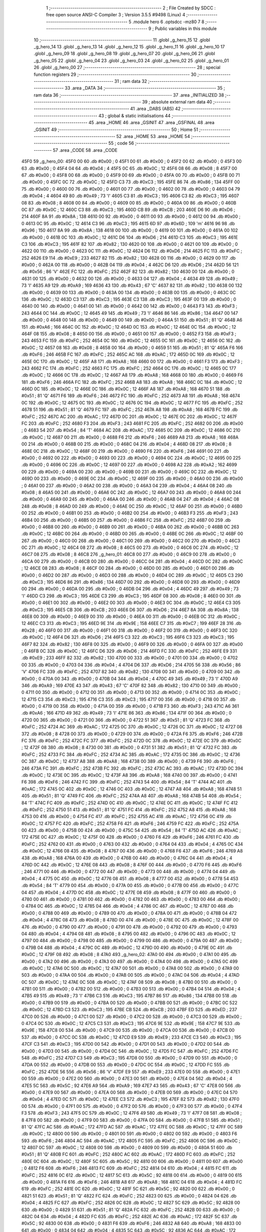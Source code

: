                               1 ;--------------------------------------------------------
                              2 ; File Created by SDCC : free open source ANSI-C Compiler
                              3 ; Version 3.5.5 #9498 (Linux)
                              4 ;--------------------------------------------------------
                              5 	.module hero
                              6 	.optsdcc -mz80
                              7 	
                              8 ;--------------------------------------------------------
                              9 ; Public variables in this module
                             10 ;--------------------------------------------------------
                             11 	.globl _g_hero_15
                             12 	.globl _g_hero_14
                             13 	.globl _g_hero_13
                             14 	.globl _g_hero_12
                             15 	.globl _g_hero_11
                             16 	.globl _g_hero_10
                             17 	.globl _g_hero_09
                             18 	.globl _g_hero_08
                             19 	.globl _g_hero_07
                             20 	.globl _g_hero_06
                             21 	.globl _g_hero_05
                             22 	.globl _g_hero_04
                             23 	.globl _g_hero_03
                             24 	.globl _g_hero_02
                             25 	.globl _g_hero_01
                             26 	.globl _g_hero_00
                             27 ;--------------------------------------------------------
                             28 ; special function registers
                             29 ;--------------------------------------------------------
                             30 ;--------------------------------------------------------
                             31 ; ram data
                             32 ;--------------------------------------------------------
                             33 	.area _DATA
                             34 ;--------------------------------------------------------
                             35 ; ram data
                             36 ;--------------------------------------------------------
                             37 	.area _INITIALIZED
                             38 ;--------------------------------------------------------
                             39 ; absolute external ram data
                             40 ;--------------------------------------------------------
                             41 	.area _DABS (ABS)
                             42 ;--------------------------------------------------------
                             43 ; global & static initialisations
                             44 ;--------------------------------------------------------
                             45 	.area _HOME
                             46 	.area _GSINIT
                             47 	.area _GSFINAL
                             48 	.area _GSINIT
                             49 ;--------------------------------------------------------
                             50 ; Home
                             51 ;--------------------------------------------------------
                             52 	.area _HOME
                             53 	.area _HOME
                             54 ;--------------------------------------------------------
                             55 ; code
                             56 ;--------------------------------------------------------
                             57 	.area _CODE
                             58 	.area _CODE
   45F0                      59 _g_hero_00:
   45F0 00                   60 	.db #0x00	; 0
   45F1 00                   61 	.db #0x00	; 0
   45F2 00                   62 	.db #0x00	; 0
   45F3 00                   63 	.db #0x00	; 0
   45F4 04                   64 	.db #0x04	; 4
   45F5 0C                   65 	.db #0x0C	; 12
   45F6 08                   66 	.db #0x08	; 8
   45F7 00                   67 	.db #0x00	; 0
   45F8 00                   68 	.db #0x00	; 0
   45F9 00                   69 	.db #0x00	; 0
   45FA 00                   70 	.db #0x00	; 0
   45FB 00                   71 	.db #0x00	; 0
   45FC 0C                   72 	.db #0x0C	; 12
   45FD C3                   73 	.db #0xC3	; 195
   45FE 86                   74 	.db #0x86	; 134
   45FF 00                   75 	.db #0x00	; 0
   4600 00                   76 	.db #0x00	; 0
   4601 00                   77 	.db #0x00	; 0
   4602 00                   78 	.db #0x00	; 0
   4603 04                   79 	.db #0x04	; 4
   4604 49                   80 	.db #0x49	; 73	'I'
   4605 C3                   81 	.db #0xC3	; 195
   4606 C3                   82 	.db #0xC3	; 195
   4607 08                   83 	.db #0x08	; 8
   4608 00                   84 	.db #0x00	; 0
   4609 00                   85 	.db #0x00	; 0
   460A 00                   86 	.db #0x00	; 0
   460B 0C                   87 	.db #0x0C	; 12
   460C C3                   88 	.db #0xC3	; 195
   460D CB                   89 	.db #0xCB	; 203
   460E D6                   90 	.db #0xD6	; 214
   460F 8A                   91 	.db #0x8A	; 138
   4610 00                   92 	.db #0x00	; 0
   4611 00                   93 	.db #0x00	; 0
   4612 00                   94 	.db #0x00	; 0
   4613 0C                   95 	.db #0x0C	; 12
   4614 C3                   96 	.db #0xC3	; 195
   4615 6D                   97 	.db #0x6D	; 109	'm'
   4616 96                   98 	.db #0x96	; 150
   4617 8A                   99 	.db #0x8A	; 138
   4618 00                  100 	.db #0x00	; 0
   4619 00                  101 	.db #0x00	; 0
   461A 00                  102 	.db #0x00	; 0
   461B 0C                  103 	.db #0x0C	; 12
   461C D6                  104 	.db #0xD6	; 214
   461D C3                  105 	.db #0xC3	; 195
   461E C3                  106 	.db #0xC3	; 195
   461F 82                  107 	.db #0x82	; 130
   4620 00                  108 	.db #0x00	; 0
   4621 00                  109 	.db #0x00	; 0
   4622 00                  110 	.db #0x00	; 0
   4623 0C                  111 	.db #0x0C	; 12
   4624 D6                  112 	.db #0xD6	; 214
   4625 FC                  113 	.db #0xFC	; 252
   4626 E9                  114 	.db #0xE9	; 233
   4627 82                  115 	.db #0x82	; 130
   4628 00                  116 	.db #0x00	; 0
   4629 00                  117 	.db #0x00	; 0
   462A 00                  118 	.db #0x00	; 0
   462B 04                  119 	.db #0x04	; 4
   462C D6                  120 	.db #0xD6	; 214
   462D 56                  121 	.db #0x56	; 86	'V'
   462E FC                  122 	.db #0xFC	; 252
   462F 82                  123 	.db #0x82	; 130
   4630 00                  124 	.db #0x00	; 0
   4631 00                  125 	.db #0x00	; 0
   4632 00                  126 	.db #0x00	; 0
   4633 04                  127 	.db #0x04	; 4
   4634 49                  128 	.db #0x49	; 73	'I'
   4635 A9                  129 	.db #0xA9	; 169
   4636 43                  130 	.db #0x43	; 67	'C'
   4637 82                  131 	.db #0x82	; 130
   4638 00                  132 	.db #0x00	; 0
   4639 00                  133 	.db #0x00	; 0
   463A 00                  134 	.db #0x00	; 0
   463B 00                  135 	.db #0x00	; 0
   463C 0C                  136 	.db #0x0C	; 12
   463D C3                  137 	.db #0xC3	; 195
   463E C3                  138 	.db #0xC3	; 195
   463F 00                  139 	.db #0x00	; 0
   4640 00                  140 	.db #0x00	; 0
   4641 00                  141 	.db #0x00	; 0
   4642 00                  142 	.db #0x00	; 0
   4643 F3                  143 	.db #0xF3	; 243
   4644 0C                  144 	.db #0x0C	; 12
   4645 49                  145 	.db #0x49	; 73	'I'
   4646 86                  146 	.db #0x86	; 134
   4647 00                  147 	.db #0x00	; 0
   4648 00                  148 	.db #0x00	; 0
   4649 00                  149 	.db #0x00	; 0
   464A 51                  150 	.db #0x51	; 81	'Q'
   464B A6                  151 	.db #0xA6	; 166
   464C 0C                  152 	.db #0x0C	; 12
   464D 0C                  153 	.db #0x0C	; 12
   464E 0C                  154 	.db #0x0C	; 12
   464F 08                  155 	.db #0x08	; 8
   4650 00                  156 	.db #0x00	; 0
   4651 00                  157 	.db #0x00	; 0
   4652 F3                  158 	.db #0xF3	; 243
   4653 FC                  159 	.db #0xFC	; 252
   4654 0C                  160 	.db #0x0C	; 12
   4655 0C                  161 	.db #0x0C	; 12
   4656 0C                  162 	.db #0x0C	; 12
   4657 08                  163 	.db #0x08	; 8
   4658 00                  164 	.db #0x00	; 0
   4659 51                  165 	.db #0x51	; 81	'Q'
   465A F6                  166 	.db #0xF6	; 246
   465B FC                  167 	.db #0xFC	; 252
   465C AC                  168 	.db #0xAC	; 172
   465D 0C                  169 	.db #0x0C	; 12
   465E 0C                  170 	.db #0x0C	; 12
   465F A8                  171 	.db #0xA8	; 168
   4660 00                  172 	.db #0x00	; 0
   4661 F3                  173 	.db #0xF3	; 243
   4662 FC                  174 	.db #0xFC	; 252
   4663 FC                  175 	.db #0xFC	; 252
   4664 0C                  176 	.db #0x0C	; 12
   4665 0C                  177 	.db #0x0C	; 12
   4666 0C                  178 	.db #0x0C	; 12
   4667 A8                  179 	.db #0xA8	; 168
   4668 00                  180 	.db #0x00	; 0
   4669 F6                  181 	.db #0xF6	; 246
   466A FC                  182 	.db #0xFC	; 252
   466B A8                  183 	.db #0xA8	; 168
   466C 0C                  184 	.db #0x0C	; 12
   466D 0C                  185 	.db #0x0C	; 12
   466E 0C                  186 	.db #0x0C	; 12
   466F A8                  187 	.db #0xA8	; 168
   4670 51                  188 	.db #0x51	; 81	'Q'
   4671 F6                  189 	.db #0xF6	; 246
   4672 FC                  190 	.db #0xFC	; 252
   4673 A8                  191 	.db #0xA8	; 168
   4674 0C                  192 	.db #0x0C	; 12
   4675 0C                  193 	.db #0x0C	; 12
   4676 0C                  194 	.db #0x0C	; 12
   4677 FC                  195 	.db #0xFC	; 252
   4678 51                  196 	.db #0x51	; 81	'Q'
   4679 FC                  197 	.db #0xFC	; 252
   467A A8                  198 	.db #0xA8	; 168
   467B FC                  199 	.db #0xFC	; 252
   467C AC                  200 	.db #0xAC	; 172
   467D 0C                  201 	.db #0x0C	; 12
   467E 0C                  202 	.db #0x0C	; 12
   467F FC                  203 	.db #0xFC	; 252
   4680 F3                  204 	.db #0xF3	; 243
   4681 FC                  205 	.db #0xFC	; 252
   4682 00                  206 	.db #0x00	; 0
   4683 54                  207 	.db #0x54	; 84	'T'
   4684 AC                  208 	.db #0xAC	; 172
   4685 0C                  209 	.db #0x0C	; 12
   4686 0C                  210 	.db #0x0C	; 12
   4687 00                  211 	.db #0x00	; 0
   4688 F6                  212 	.db #0xF6	; 246
   4689 A8                  213 	.db #0xA8	; 168
   468A 00                  214 	.db #0x00	; 0
   468B 00                  215 	.db #0x00	; 0
   468C 04                  216 	.db #0x04	; 4
   468D 08                  217 	.db #0x08	; 8
   468E 0C                  218 	.db #0x0C	; 12
   468F 00                  219 	.db #0x00	; 0
   4690 F6                  220 	.db #0xF6	; 246
   4691 00                  221 	.db #0x00	; 0
   4692 00                  222 	.db #0x00	; 0
   4693 00                  223 	.db #0x00	; 0
   4694 0C                  224 	.db #0x0C	; 12
   4695 00                  225 	.db #0x00	; 0
   4696 0C                  226 	.db #0x0C	; 12
   4697 00                  227 	.db #0x00	; 0
   4698 A2                  228 	.db #0xA2	; 162
   4699 00                  229 	.db #0x00	; 0
   469A 00                  230 	.db #0x00	; 0
   469B 00                  231 	.db #0x00	; 0
   469C 0C                  232 	.db #0x0C	; 12
   469D 00                  233 	.db #0x00	; 0
   469E 0C                  234 	.db #0x0C	; 12
   469F 00                  235 	.db #0x00	; 0
   46A0 00                  236 	.db #0x00	; 0
   46A1 00                  237 	.db #0x00	; 0
   46A2 00                  238 	.db #0x00	; 0
   46A3 04                  239 	.db #0x04	; 4
   46A4 08                  240 	.db #0x08	; 8
   46A5 00                  241 	.db #0x00	; 0
   46A6 0C                  242 	.db #0x0C	; 12
   46A7 00                  243 	.db #0x00	; 0
   46A8 00                  244 	.db #0x00	; 0
   46A9 00                  245 	.db #0x00	; 0
   46AA 00                  246 	.db #0x00	; 0
   46AB 04                  247 	.db #0x04	; 4
   46AC 08                  248 	.db #0x08	; 8
   46AD 00                  249 	.db #0x00	; 0
   46AE 0C                  250 	.db #0x0C	; 12
   46AF 00                  251 	.db #0x00	; 0
   46B0 00                  252 	.db #0x00	; 0
   46B1 00                  253 	.db #0x00	; 0
   46B2 00                  254 	.db #0x00	; 0
   46B3 F3                  255 	.db #0xF3	; 243
   46B4 00                  256 	.db #0x00	; 0
   46B5 00                  257 	.db #0x00	; 0
   46B6 FC                  258 	.db #0xFC	; 252
   46B7 00                  259 	.db #0x00	; 0
   46B8 00                  260 	.db #0x00	; 0
   46B9 00                  261 	.db #0x00	; 0
   46BA 00                  262 	.db #0x00	; 0
   46BB 0C                  263 	.db #0x0C	; 12
   46BC 00                  264 	.db #0x00	; 0
   46BD 00                  265 	.db #0x00	; 0
   46BE 0C                  266 	.db #0x0C	; 12
   46BF 00                  267 	.db #0x00	; 0
   46C0 00                  268 	.db #0x00	; 0
   46C1 00                  269 	.db #0x00	; 0
   46C2 00                  270 	.db #0x00	; 0
   46C3 0C                  271 	.db #0x0C	; 12
   46C4 08                  272 	.db #0x08	; 8
   46C5 00                  273 	.db #0x00	; 0
   46C6 0C                  274 	.db #0x0C	; 12
   46C7 08                  275 	.db #0x08	; 8
   46C8                     276 _g_hero_01:
   46C8 00                  277 	.db #0x00	; 0
   46C9 00                  278 	.db #0x00	; 0
   46CA 00                  279 	.db #0x00	; 0
   46CB 00                  280 	.db #0x00	; 0
   46CC 04                  281 	.db #0x04	; 4
   46CD 0C                  282 	.db #0x0C	; 12
   46CE 08                  283 	.db #0x08	; 8
   46CF 00                  284 	.db #0x00	; 0
   46D0 00                  285 	.db #0x00	; 0
   46D1 00                  286 	.db #0x00	; 0
   46D2 00                  287 	.db #0x00	; 0
   46D3 00                  288 	.db #0x00	; 0
   46D4 0C                  289 	.db #0x0C	; 12
   46D5 C3                  290 	.db #0xC3	; 195
   46D6 86                  291 	.db #0x86	; 134
   46D7 00                  292 	.db #0x00	; 0
   46D8 00                  293 	.db #0x00	; 0
   46D9 00                  294 	.db #0x00	; 0
   46DA 00                  295 	.db #0x00	; 0
   46DB 04                  296 	.db #0x04	; 4
   46DC 49                  297 	.db #0x49	; 73	'I'
   46DD C3                  298 	.db #0xC3	; 195
   46DE C3                  299 	.db #0xC3	; 195
   46DF 08                  300 	.db #0x08	; 8
   46E0 00                  301 	.db #0x00	; 0
   46E1 00                  302 	.db #0x00	; 0
   46E2 00                  303 	.db #0x00	; 0
   46E3 0C                  304 	.db #0x0C	; 12
   46E4 C3                  305 	.db #0xC3	; 195
   46E5 CB                  306 	.db #0xCB	; 203
   46E6 D6                  307 	.db #0xD6	; 214
   46E7 8A                  308 	.db #0x8A	; 138
   46E8 00                  309 	.db #0x00	; 0
   46E9 00                  310 	.db #0x00	; 0
   46EA 00                  311 	.db #0x00	; 0
   46EB 0C                  312 	.db #0x0C	; 12
   46EC C3                  313 	.db #0xC3	; 195
   46ED 9E                  314 	.db #0x9E	; 158
   46EE C7                  315 	.db #0xC7	; 199
   46EF 28                  316 	.db #0x28	; 40
   46F0 00                  317 	.db #0x00	; 0
   46F1 00                  318 	.db #0x00	; 0
   46F2 00                  319 	.db #0x00	; 0
   46F3 0C                  320 	.db #0x0C	; 12
   46F4 D6                  321 	.db #0xD6	; 214
   46F5 C3                  322 	.db #0xC3	; 195
   46F6 C3                  323 	.db #0xC3	; 195
   46F7 82                  324 	.db #0x82	; 130
   46F8 00                  325 	.db #0x00	; 0
   46F9 00                  326 	.db #0x00	; 0
   46FA 00                  327 	.db #0x00	; 0
   46FB 0C                  328 	.db #0x0C	; 12
   46FC D6                  329 	.db #0xD6	; 214
   46FD FC                  330 	.db #0xFC	; 252
   46FE E9                  331 	.db #0xE9	; 233
   46FF 82                  332 	.db #0x82	; 130
   4700 00                  333 	.db #0x00	; 0
   4701 00                  334 	.db #0x00	; 0
   4702 00                  335 	.db #0x00	; 0
   4703 04                  336 	.db #0x04	; 4
   4704 D6                  337 	.db #0xD6	; 214
   4705 56                  338 	.db #0x56	; 86	'V'
   4706 FC                  339 	.db #0xFC	; 252
   4707 82                  340 	.db #0x82	; 130
   4708 00                  341 	.db #0x00	; 0
   4709 00                  342 	.db #0x00	; 0
   470A 00                  343 	.db #0x00	; 0
   470B 04                  344 	.db #0x04	; 4
   470C 49                  345 	.db #0x49	; 73	'I'
   470D A9                  346 	.db #0xA9	; 169
   470E 43                  347 	.db #0x43	; 67	'C'
   470F 82                  348 	.db #0x82	; 130
   4710 00                  349 	.db #0x00	; 0
   4711 00                  350 	.db #0x00	; 0
   4712 00                  351 	.db #0x00	; 0
   4713 00                  352 	.db #0x00	; 0
   4714 0C                  353 	.db #0x0C	; 12
   4715 C3                  354 	.db #0xC3	; 195
   4716 C3                  355 	.db #0xC3	; 195
   4717 00                  356 	.db #0x00	; 0
   4718 00                  357 	.db #0x00	; 0
   4719 00                  358 	.db #0x00	; 0
   471A 00                  359 	.db #0x00	; 0
   471B F3                  360 	.db #0xF3	; 243
   471C A6                  361 	.db #0xA6	; 166
   471D 49                  362 	.db #0x49	; 73	'I'
   471E 86                  363 	.db #0x86	; 134
   471F 00                  364 	.db #0x00	; 0
   4720 00                  365 	.db #0x00	; 0
   4721 00                  366 	.db #0x00	; 0
   4722 51                  367 	.db #0x51	; 81	'Q'
   4723 FC                  368 	.db #0xFC	; 252
   4724 AC                  369 	.db #0xAC	; 172
   4725 0C                  370 	.db #0x0C	; 12
   4726 0C                  371 	.db #0x0C	; 12
   4727 08                  372 	.db #0x08	; 8
   4728 00                  373 	.db #0x00	; 0
   4729 00                  374 	.db #0x00	; 0
   472A F6                  375 	.db #0xF6	; 246
   472B FC                  376 	.db #0xFC	; 252
   472C FC                  377 	.db #0xFC	; 252
   472D 0C                  378 	.db #0x0C	; 12
   472E 0C                  379 	.db #0x0C	; 12
   472F 08                  380 	.db #0x08	; 8
   4730 00                  381 	.db #0x00	; 0
   4731 51                  382 	.db #0x51	; 81	'Q'
   4732 FC                  383 	.db #0xFC	; 252
   4733 FC                  384 	.db #0xFC	; 252
   4734 AC                  385 	.db #0xAC	; 172
   4735 0C                  386 	.db #0x0C	; 12
   4736 0C                  387 	.db #0x0C	; 12
   4737 A8                  388 	.db #0xA8	; 168
   4738 00                  389 	.db #0x00	; 0
   4739 F6                  390 	.db #0xF6	; 246
   473A FC                  391 	.db #0xFC	; 252
   473B FC                  392 	.db #0xFC	; 252
   473C AC                  393 	.db #0xAC	; 172
   473D 0C                  394 	.db #0x0C	; 12
   473E 0C                  395 	.db #0x0C	; 12
   473F A8                  396 	.db #0xA8	; 168
   4740 00                  397 	.db #0x00	; 0
   4741 F6                  398 	.db #0xF6	; 246
   4742 FC                  399 	.db #0xFC	; 252
   4743 54                  400 	.db #0x54	; 84	'T'
   4744 AC                  401 	.db #0xAC	; 172
   4745 0C                  402 	.db #0x0C	; 12
   4746 0C                  403 	.db #0x0C	; 12
   4747 A8                  404 	.db #0xA8	; 168
   4748 51                  405 	.db #0x51	; 81	'Q'
   4749 FC                  406 	.db #0xFC	; 252
   474A A8                  407 	.db #0xA8	; 168
   474B 54                  408 	.db #0x54	; 84	'T'
   474C FC                  409 	.db #0xFC	; 252
   474D 0C                  410 	.db #0x0C	; 12
   474E 0C                  411 	.db #0x0C	; 12
   474F FC                  412 	.db #0xFC	; 252
   4750 51                  413 	.db #0x51	; 81	'Q'
   4751 FC                  414 	.db #0xFC	; 252
   4752 A8                  415 	.db #0xA8	; 168
   4753 00                  416 	.db #0x00	; 0
   4754 FC                  417 	.db #0xFC	; 252
   4755 AC                  418 	.db #0xAC	; 172
   4756 0C                  419 	.db #0x0C	; 12
   4757 FC                  420 	.db #0xFC	; 252
   4758 F6                  421 	.db #0xF6	; 246
   4759 FC                  422 	.db #0xFC	; 252
   475A 00                  423 	.db #0x00	; 0
   475B 00                  424 	.db #0x00	; 0
   475C 54                  425 	.db #0x54	; 84	'T'
   475D AC                  426 	.db #0xAC	; 172
   475E 0C                  427 	.db #0x0C	; 12
   475F 00                  428 	.db #0x00	; 0
   4760 F6                  429 	.db #0xF6	; 246
   4761 FC                  430 	.db #0xFC	; 252
   4762 00                  431 	.db #0x00	; 0
   4763 00                  432 	.db #0x00	; 0
   4764 04                  433 	.db #0x04	; 4
   4765 0C                  434 	.db #0x0C	; 12
   4766 08                  435 	.db #0x08	; 8
   4767 00                  436 	.db #0x00	; 0
   4768 F6                  437 	.db #0xF6	; 246
   4769 A8                  438 	.db #0xA8	; 168
   476A 00                  439 	.db #0x00	; 0
   476B 00                  440 	.db #0x00	; 0
   476C 04                  441 	.db #0x04	; 4
   476D 0C                  442 	.db #0x0C	; 12
   476E 08                  443 	.db #0x08	; 8
   476F 00                  444 	.db #0x00	; 0
   4770 F6                  445 	.db #0xF6	; 246
   4771 00                  446 	.db #0x00	; 0
   4772 00                  447 	.db #0x00	; 0
   4773 00                  448 	.db #0x00	; 0
   4774 04                  449 	.db #0x04	; 4
   4775 0C                  450 	.db #0x0C	; 12
   4776 08                  451 	.db #0x08	; 8
   4777 00                  452 	.db #0x00	; 0
   4778 54                  453 	.db #0x54	; 84	'T'
   4779 00                  454 	.db #0x00	; 0
   477A 00                  455 	.db #0x00	; 0
   477B 00                  456 	.db #0x00	; 0
   477C 04                  457 	.db #0x04	; 4
   477D 0C                  458 	.db #0x0C	; 12
   477E 08                  459 	.db #0x08	; 8
   477F 00                  460 	.db #0x00	; 0
   4780 00                  461 	.db #0x00	; 0
   4781 00                  462 	.db #0x00	; 0
   4782 00                  463 	.db #0x00	; 0
   4783 00                  464 	.db #0x00	; 0
   4784 0C                  465 	.db #0x0C	; 12
   4785 04                  466 	.db #0x04	; 4
   4786 0C                  467 	.db #0x0C	; 12
   4787 00                  468 	.db #0x00	; 0
   4788 00                  469 	.db #0x00	; 0
   4789 00                  470 	.db #0x00	; 0
   478A 00                  471 	.db #0x00	; 0
   478B 04                  472 	.db #0x04	; 4
   478C 08                  473 	.db #0x08	; 8
   478D 00                  474 	.db #0x00	; 0
   478E 0C                  475 	.db #0x0C	; 12
   478F 00                  476 	.db #0x00	; 0
   4790 00                  477 	.db #0x00	; 0
   4791 00                  478 	.db #0x00	; 0
   4792 00                  479 	.db #0x00	; 0
   4793 04                  480 	.db #0x04	; 4
   4794 08                  481 	.db #0x08	; 8
   4795 00                  482 	.db #0x00	; 0
   4796 0C                  483 	.db #0x0C	; 12
   4797 00                  484 	.db #0x00	; 0
   4798 00                  485 	.db #0x00	; 0
   4799 00                  486 	.db #0x00	; 0
   479A 00                  487 	.db #0x00	; 0
   479B 04                  488 	.db #0x04	; 4
   479C 0C                  489 	.db #0x0C	; 12
   479D 00                  490 	.db #0x00	; 0
   479E 0C                  491 	.db #0x0C	; 12
   479F 08                  492 	.db #0x08	; 8
   47A0                     493 _g_hero_02:
   47A0 00                  494 	.db #0x00	; 0
   47A1 00                  495 	.db #0x00	; 0
   47A2 00                  496 	.db #0x00	; 0
   47A3 00                  497 	.db #0x00	; 0
   47A4 00                  498 	.db #0x00	; 0
   47A5 0C                  499 	.db #0x0C	; 12
   47A6 0C                  500 	.db #0x0C	; 12
   47A7 00                  501 	.db #0x00	; 0
   47A8 00                  502 	.db #0x00	; 0
   47A9 00                  503 	.db #0x00	; 0
   47AA 00                  504 	.db #0x00	; 0
   47AB 00                  505 	.db #0x00	; 0
   47AC 04                  506 	.db #0x04	; 4
   47AD 0C                  507 	.db #0x0C	; 12
   47AE 0C                  508 	.db #0x0C	; 12
   47AF 08                  509 	.db #0x08	; 8
   47B0 00                  510 	.db #0x00	; 0
   47B1 00                  511 	.db #0x00	; 0
   47B2 00                  512 	.db #0x00	; 0
   47B3 00                  513 	.db #0x00	; 0
   47B4 04                  514 	.db #0x04	; 4
   47B5 49                  515 	.db #0x49	; 73	'I'
   47B6 C3                  516 	.db #0xC3	; 195
   47B7 86                  517 	.db #0x86	; 134
   47B8 00                  518 	.db #0x00	; 0
   47B9 00                  519 	.db #0x00	; 0
   47BA 00                  520 	.db #0x00	; 0
   47BB 00                  521 	.db #0x00	; 0
   47BC 0C                  522 	.db #0x0C	; 12
   47BD C3                  523 	.db #0xC3	; 195
   47BE CB                  524 	.db #0xCB	; 203
   47BF ED                  525 	.db #0xED	; 237
   47C0 00                  526 	.db #0x00	; 0
   47C1 00                  527 	.db #0x00	; 0
   47C2 00                  528 	.db #0x00	; 0
   47C3 00                  529 	.db #0x00	; 0
   47C4 0C                  530 	.db #0x0C	; 12
   47C5 C3                  531 	.db #0xC3	; 195
   47C6 9E                  532 	.db #0x9E	; 158
   47C7 9E                  533 	.db #0x9E	; 158
   47C8 00                  534 	.db #0x00	; 0
   47C9 00                  535 	.db #0x00	; 0
   47CA 00                  536 	.db #0x00	; 0
   47CB 00                  537 	.db #0x00	; 0
   47CC 0C                  538 	.db #0x0C	; 12
   47CD E9                  539 	.db #0xE9	; 233
   47CE C3                  540 	.db #0xC3	; 195
   47CF C3                  541 	.db #0xC3	; 195
   47D0 00                  542 	.db #0x00	; 0
   47D1 00                  543 	.db #0x00	; 0
   47D2 00                  544 	.db #0x00	; 0
   47D3 00                  545 	.db #0x00	; 0
   47D4 0C                  546 	.db #0x0C	; 12
   47D5 FC                  547 	.db #0xFC	; 252
   47D6 FC                  548 	.db #0xFC	; 252
   47D7 C3                  549 	.db #0xC3	; 195
   47D8 00                  550 	.db #0x00	; 0
   47D9 00                  551 	.db #0x00	; 0
   47DA 00                  552 	.db #0x00	; 0
   47DB 00                  553 	.db #0x00	; 0
   47DC 0C                  554 	.db #0x0C	; 12
   47DD FC                  555 	.db #0xFC	; 252
   47DE 56                  556 	.db #0x56	; 86	'V'
   47DF E9                  557 	.db #0xE9	; 233
   47E0 00                  558 	.db #0x00	; 0
   47E1 00                  559 	.db #0x00	; 0
   47E2 00                  560 	.db #0x00	; 0
   47E3 00                  561 	.db #0x00	; 0
   47E4 04                  562 	.db #0x04	; 4
   47E5 5C                  563 	.db #0x5C	; 92
   47E6 A9                  564 	.db #0xA9	; 169
   47E7 43                  565 	.db #0x43	; 67	'C'
   47E8 00                  566 	.db #0x00	; 0
   47E9 00                  567 	.db #0x00	; 0
   47EA 00                  568 	.db #0x00	; 0
   47EB 00                  569 	.db #0x00	; 0
   47EC 04                  570 	.db #0x04	; 4
   47ED 0C                  571 	.db #0x0C	; 12
   47EE C3                  572 	.db #0xC3	; 195
   47EF 82                  573 	.db #0x82	; 130
   47F0 00                  574 	.db #0x00	; 0
   47F1 00                  575 	.db #0x00	; 0
   47F2 00                  576 	.db #0x00	; 0
   47F3 00                  577 	.db #0x00	; 0
   47F4 F3                  578 	.db #0xF3	; 243
   47F5 0C                  579 	.db #0x0C	; 12
   47F6 49                  580 	.db #0x49	; 73	'I'
   47F7 08                  581 	.db #0x08	; 8
   47F8 00                  582 	.db #0x00	; 0
   47F9 00                  583 	.db #0x00	; 0
   47FA 00                  584 	.db #0x00	; 0
   47FB 51                  585 	.db #0x51	; 81	'Q'
   47FC AC                  586 	.db #0xAC	; 172
   47FD AC                  587 	.db #0xAC	; 172
   47FE 0C                  588 	.db #0x0C	; 12
   47FF 0C                  589 	.db #0x0C	; 12
   4800 00                  590 	.db #0x00	; 0
   4801 00                  591 	.db #0x00	; 0
   4802 00                  592 	.db #0x00	; 0
   4803 F6                  593 	.db #0xF6	; 246
   4804 AC                  594 	.db #0xAC	; 172
   4805 FC                  595 	.db #0xFC	; 252
   4806 0C                  596 	.db #0x0C	; 12
   4807 0C                  597 	.db #0x0C	; 12
   4808 00                  598 	.db #0x00	; 0
   4809 00                  599 	.db #0x00	; 0
   480A 51                  600 	.db #0x51	; 81	'Q'
   480B FC                  601 	.db #0xFC	; 252
   480C AC                  602 	.db #0xAC	; 172
   480D FC                  603 	.db #0xFC	; 252
   480E 0C                  604 	.db #0x0C	; 12
   480F 5C                  605 	.db #0x5C	; 92
   4810 00                  606 	.db #0x00	; 0
   4811 00                  607 	.db #0x00	; 0
   4812 F6                  608 	.db #0xF6	; 246
   4813 FC                  609 	.db #0xFC	; 252
   4814 04                  610 	.db #0x04	; 4
   4815 FC                  611 	.db #0xFC	; 252
   4816 0C                  612 	.db #0x0C	; 12
   4817 5C                  613 	.db #0x5C	; 92
   4818 00                  614 	.db #0x00	; 0
   4819 00                  615 	.db #0x00	; 0
   481A F6                  616 	.db #0xF6	; 246
   481B A8                  617 	.db #0xA8	; 168
   481C 04                  618 	.db #0x04	; 4
   481D FC                  619 	.db #0xFC	; 252
   481E 0C                  620 	.db #0x0C	; 12
   481F 5C                  621 	.db #0x5C	; 92
   4820 00                  622 	.db #0x00	; 0
   4821 51                  623 	.db #0x51	; 81	'Q'
   4822 FC                  624 	.db #0xFC	; 252
   4823 00                  625 	.db #0x00	; 0
   4824 04                  626 	.db #0x04	; 4
   4825 FC                  627 	.db #0xFC	; 252
   4826 0C                  628 	.db #0x0C	; 12
   4827 5C                  629 	.db #0x5C	; 92
   4828 00                  630 	.db #0x00	; 0
   4829 51                  631 	.db #0x51	; 81	'Q'
   482A FC                  632 	.db #0xFC	; 252
   482B 00                  633 	.db #0x00	; 0
   482C 04                  634 	.db #0x04	; 4
   482D FC                  635 	.db #0xFC	; 252
   482E AC                  636 	.db #0xAC	; 172
   482F 5C                  637 	.db #0x5C	; 92
   4830 00                  638 	.db #0x00	; 0
   4831 F6                  639 	.db #0xF6	; 246
   4832 A8                  640 	.db #0xA8	; 168
   4833 00                  641 	.db #0x00	; 0
   4834 04                  642 	.db #0x04	; 4
   4835 5C                  643 	.db #0x5C	; 92
   4836 AC                  644 	.db #0xAC	; 172
   4837 08                  645 	.db #0x08	; 8
   4838 00                  646 	.db #0x00	; 0
   4839 F6                  647 	.db #0xF6	; 246
   483A A8                  648 	.db #0xA8	; 168
   483B 00                  649 	.db #0x00	; 0
   483C 04                  650 	.db #0x04	; 4
   483D 0C                  651 	.db #0x0C	; 12
   483E 0C                  652 	.db #0x0C	; 12
   483F 08                  653 	.db #0x08	; 8
   4840 51                  654 	.db #0x51	; 81	'Q'
   4841 FC                  655 	.db #0xFC	; 252
   4842 00                  656 	.db #0x00	; 0
   4843 00                  657 	.db #0x00	; 0
   4844 00                  658 	.db #0x00	; 0
   4845 0C                  659 	.db #0x0C	; 12
   4846 0C                  660 	.db #0x0C	; 12
   4847 08                  661 	.db #0x08	; 8
   4848 51                  662 	.db #0x51	; 81	'Q'
   4849 A8                  663 	.db #0xA8	; 168
   484A 00                  664 	.db #0x00	; 0
   484B 00                  665 	.db #0x00	; 0
   484C 00                  666 	.db #0x00	; 0
   484D 0C                  667 	.db #0x0C	; 12
   484E 0C                  668 	.db #0x0C	; 12
   484F 08                  669 	.db #0x08	; 8
   4850 00                  670 	.db #0x00	; 0
   4851 A8                  671 	.db #0xA8	; 168
   4852 00                  672 	.db #0x00	; 0
   4853 00                  673 	.db #0x00	; 0
   4854 0C                  674 	.db #0x0C	; 12
   4855 0C                  675 	.db #0x0C	; 12
   4856 0C                  676 	.db #0x0C	; 12
   4857 00                  677 	.db #0x00	; 0
   4858 00                  678 	.db #0x00	; 0
   4859 00                  679 	.db #0x00	; 0
   485A 00                  680 	.db #0x00	; 0
   485B 00                  681 	.db #0x00	; 0
   485C 0C                  682 	.db #0x0C	; 12
   485D 0C                  683 	.db #0x0C	; 12
   485E 08                  684 	.db #0x08	; 8
   485F 00                  685 	.db #0x00	; 0
   4860 00                  686 	.db #0x00	; 0
   4861 00                  687 	.db #0x00	; 0
   4862 00                  688 	.db #0x00	; 0
   4863 00                  689 	.db #0x00	; 0
   4864 08                  690 	.db #0x08	; 8
   4865 04                  691 	.db #0x04	; 4
   4866 08                  692 	.db #0x08	; 8
   4867 00                  693 	.db #0x00	; 0
   4868 00                  694 	.db #0x00	; 0
   4869 00                  695 	.db #0x00	; 0
   486A 00                  696 	.db #0x00	; 0
   486B 00                  697 	.db #0x00	; 0
   486C 00                  698 	.db #0x00	; 0
   486D 04                  699 	.db #0x04	; 4
   486E 08                  700 	.db #0x08	; 8
   486F 00                  701 	.db #0x00	; 0
   4870 00                  702 	.db #0x00	; 0
   4871 00                  703 	.db #0x00	; 0
   4872 00                  704 	.db #0x00	; 0
   4873 00                  705 	.db #0x00	; 0
   4874 00                  706 	.db #0x00	; 0
   4875 04                  707 	.db #0x04	; 4
   4876 08                  708 	.db #0x08	; 8
   4877 00                  709 	.db #0x00	; 0
   4878                     710 _g_hero_03:
   4878 00                  711 	.db #0x00	; 0
   4879 00                  712 	.db #0x00	; 0
   487A 00                  713 	.db #0x00	; 0
   487B 00                  714 	.db #0x00	; 0
   487C 04                  715 	.db #0x04	; 4
   487D 0C                  716 	.db #0x0C	; 12
   487E 08                  717 	.db #0x08	; 8
   487F 00                  718 	.db #0x00	; 0
   4880 00                  719 	.db #0x00	; 0
   4881 00                  720 	.db #0x00	; 0
   4882 00                  721 	.db #0x00	; 0
   4883 00                  722 	.db #0x00	; 0
   4884 0C                  723 	.db #0x0C	; 12
   4885 0C                  724 	.db #0x0C	; 12
   4886 0C                  725 	.db #0x0C	; 12
   4887 00                  726 	.db #0x00	; 0
   4888 00                  727 	.db #0x00	; 0
   4889 00                  728 	.db #0x00	; 0
   488A 00                  729 	.db #0x00	; 0
   488B 00                  730 	.db #0x00	; 0
   488C 0C                  731 	.db #0x0C	; 12
   488D C3                  732 	.db #0xC3	; 195
   488E C3                  733 	.db #0xC3	; 195
   488F 08                  734 	.db #0x08	; 8
   4890 00                  735 	.db #0x00	; 0
   4891 00                  736 	.db #0x00	; 0
   4892 00                  737 	.db #0x00	; 0
   4893 04                  738 	.db #0x04	; 4
   4894 49                  739 	.db #0x49	; 73	'I'
   4895 C3                  740 	.db #0xC3	; 195
   4896 6B                  741 	.db #0x6B	; 107	'k'
   4897 82                  742 	.db #0x82	; 130
   4898 00                  743 	.db #0x00	; 0
   4899 00                  744 	.db #0x00	; 0
   489A 00                  745 	.db #0x00	; 0
   489B 04                  746 	.db #0x04	; 4
   489C 49                  747 	.db #0x49	; 73	'I'
   489D C3                  748 	.db #0xC3	; 195
   489E 6F                  749 	.db #0x6F	; 111	'o'
   489F C3                  750 	.db #0xC3	; 195
   48A0 00                  751 	.db #0x00	; 0
   48A1 00                  752 	.db #0x00	; 0
   48A2 00                  753 	.db #0x00	; 0
   48A3 04                  754 	.db #0x04	; 4
   48A4 49                  755 	.db #0x49	; 73	'I'
   48A5 C3                  756 	.db #0xC3	; 195
   48A6 C3                  757 	.db #0xC3	; 195
   48A7 C3                  758 	.db #0xC3	; 195
   48A8 00                  759 	.db #0x00	; 0
   48A9 00                  760 	.db #0x00	; 0
   48AA 00                  761 	.db #0x00	; 0
   48AB 04                  762 	.db #0x04	; 4
   48AC 49                  763 	.db #0x49	; 73	'I'
   48AD D6                  764 	.db #0xD6	; 214
   48AE FC                  765 	.db #0xFC	; 252
   48AF C3                  766 	.db #0xC3	; 195
   48B0 00                  767 	.db #0x00	; 0
   48B1 00                  768 	.db #0x00	; 0
   48B2 00                  769 	.db #0x00	; 0
   48B3 04                  770 	.db #0x04	; 4
   48B4 49                  771 	.db #0x49	; 73	'I'
   48B5 D6                  772 	.db #0xD6	; 214
   48B6 56                  773 	.db #0x56	; 86	'V'
   48B7 A8                  774 	.db #0xA8	; 168
   48B8 00                  775 	.db #0x00	; 0
   48B9 00                  776 	.db #0x00	; 0
   48BA 00                  777 	.db #0x00	; 0
   48BB 00                  778 	.db #0x00	; 0
   48BC 0C                  779 	.db #0x0C	; 12
   48BD D6                  780 	.db #0xD6	; 214
   48BE A9                  781 	.db #0xA9	; 169
   48BF 02                  782 	.db #0x02	; 2
   48C0 00                  783 	.db #0x00	; 0
   48C1 00                  784 	.db #0x00	; 0
   48C2 00                  785 	.db #0x00	; 0
   48C3 00                  786 	.db #0x00	; 0
   48C4 0C                  787 	.db #0x0C	; 12
   48C5 49                  788 	.db #0x49	; 73	'I'
   48C6 C3                  789 	.db #0xC3	; 195
   48C7 00                  790 	.db #0x00	; 0
   48C8 00                  791 	.db #0x00	; 0
   48C9 00                  792 	.db #0x00	; 0
   48CA 00                  793 	.db #0x00	; 0
   48CB 51                  794 	.db #0x51	; 81	'Q'
   48CC A6                  795 	.db #0xA6	; 166
   48CD 0C                  796 	.db #0x0C	; 12
   48CE 0C                  797 	.db #0x0C	; 12
   48CF 00                  798 	.db #0x00	; 0
   48D0 00                  799 	.db #0x00	; 0
   48D1 00                  800 	.db #0x00	; 0
   48D2 00                  801 	.db #0x00	; 0
   48D3 F3                  802 	.db #0xF3	; 243
   48D4 AC                  803 	.db #0xAC	; 172
   48D5 0C                  804 	.db #0x0C	; 12
   48D6 0C                  805 	.db #0x0C	; 12
   48D7 00                  806 	.db #0x00	; 0
   48D8 00                  807 	.db #0x00	; 0
   48D9 00                  808 	.db #0x00	; 0
   48DA 51                  809 	.db #0x51	; 81	'Q'
   48DB F6                  810 	.db #0xF6	; 246
   48DC 0C                  811 	.db #0x0C	; 12
   48DD FC                  812 	.db #0xFC	; 252
   48DE 0C                  813 	.db #0x0C	; 12
   48DF 00                  814 	.db #0x00	; 0
   48E0 00                  815 	.db #0x00	; 0
   48E1 00                  816 	.db #0x00	; 0
   48E2 F3                  817 	.db #0xF3	; 243
   48E3 FC                  818 	.db #0xFC	; 252
   48E4 0C                  819 	.db #0x0C	; 12
   48E5 FC                  820 	.db #0xFC	; 252
   48E6 0C                  821 	.db #0x0C	; 12
   48E7 00                  822 	.db #0x00	; 0
   48E8 00                  823 	.db #0x00	; 0
   48E9 51                  824 	.db #0x51	; 81	'Q'
   48EA F6                  825 	.db #0xF6	; 246
   48EB A8                  826 	.db #0xA8	; 168
   48EC 0C                  827 	.db #0x0C	; 12
   48ED FC                  828 	.db #0xFC	; 252
   48EE 0C                  829 	.db #0x0C	; 12
   48EF 00                  830 	.db #0x00	; 0
   48F0 00                  831 	.db #0x00	; 0
   48F1 51                  832 	.db #0x51	; 81	'Q'
   48F2 F6                  833 	.db #0xF6	; 246
   48F3 00                  834 	.db #0x00	; 0
   48F4 0C                  835 	.db #0x0C	; 12
   48F5 FC                  836 	.db #0xFC	; 252
   48F6 0C                  837 	.db #0x0C	; 12
   48F7 00                  838 	.db #0x00	; 0
   48F8 00                  839 	.db #0x00	; 0
   48F9 F3                  840 	.db #0xF3	; 243
   48FA A8                  841 	.db #0xA8	; 168
   48FB 00                  842 	.db #0x00	; 0
   48FC 0C                  843 	.db #0x0C	; 12
   48FD FC                  844 	.db #0xFC	; 252
   48FE FC                  845 	.db #0xFC	; 252
   48FF 00                  846 	.db #0x00	; 0
   4900 00                  847 	.db #0x00	; 0
   4901 F3                  848 	.db #0xF3	; 243
   4902 A8                  849 	.db #0xA8	; 168
   4903 00                  850 	.db #0x00	; 0
   4904 0C                  851 	.db #0x0C	; 12
   4905 5C                  852 	.db #0x5C	; 92
   4906 FC                  853 	.db #0xFC	; 252
   4907 00                  854 	.db #0x00	; 0
   4908 51                  855 	.db #0x51	; 81	'Q'
   4909 F6                  856 	.db #0xF6	; 246
   490A 00                  857 	.db #0x00	; 0
   490B 00                  858 	.db #0x00	; 0
   490C 0C                  859 	.db #0x0C	; 12
   490D 0C                  860 	.db #0x0C	; 12
   490E 0C                  861 	.db #0x0C	; 12
   490F 00                  862 	.db #0x00	; 0
   4910 51                  863 	.db #0x51	; 81	'Q'
   4911 F6                  864 	.db #0xF6	; 246
   4912 00                  865 	.db #0x00	; 0
   4913 00                  866 	.db #0x00	; 0
   4914 0C                  867 	.db #0x0C	; 12
   4915 0C                  868 	.db #0x0C	; 12
   4916 0C                  869 	.db #0x0C	; 12
   4917 00                  870 	.db #0x00	; 0
   4918 F3                  871 	.db #0xF3	; 243
   4919 A8                  872 	.db #0xA8	; 168
   491A 00                  873 	.db #0x00	; 0
   491B 00                  874 	.db #0x00	; 0
   491C 04                  875 	.db #0x04	; 4
   491D 0C                  876 	.db #0x0C	; 12
   491E 0C                  877 	.db #0x0C	; 12
   491F 08                  878 	.db #0x08	; 8
   4920 F3                  879 	.db #0xF3	; 243
   4921 00                  880 	.db #0x00	; 0
   4922 00                  881 	.db #0x00	; 0
   4923 00                  882 	.db #0x00	; 0
   4924 04                  883 	.db #0x04	; 4
   4925 0C                  884 	.db #0x0C	; 12
   4926 0C                  885 	.db #0x0C	; 12
   4927 08                  886 	.db #0x08	; 8
   4928 51                  887 	.db #0x51	; 81	'Q'
   4929 00                  888 	.db #0x00	; 0
   492A 00                  889 	.db #0x00	; 0
   492B 00                  890 	.db #0x00	; 0
   492C 04                  891 	.db #0x04	; 4
   492D 0C                  892 	.db #0x0C	; 12
   492E 0C                  893 	.db #0x0C	; 12
   492F 00                  894 	.db #0x00	; 0
   4930 00                  895 	.db #0x00	; 0
   4931 00                  896 	.db #0x00	; 0
   4932 00                  897 	.db #0x00	; 0
   4933 00                  898 	.db #0x00	; 0
   4934 0C                  899 	.db #0x0C	; 12
   4935 04                  900 	.db #0x04	; 4
   4936 08                  901 	.db #0x08	; 8
   4937 00                  902 	.db #0x00	; 0
   4938 00                  903 	.db #0x00	; 0
   4939 00                  904 	.db #0x00	; 0
   493A 00                  905 	.db #0x00	; 0
   493B 00                  906 	.db #0x00	; 0
   493C 0C                  907 	.db #0x0C	; 12
   493D 04                  908 	.db #0x04	; 4
   493E 00                  909 	.db #0x00	; 0
   493F 00                  910 	.db #0x00	; 0
   4940 00                  911 	.db #0x00	; 0
   4941 00                  912 	.db #0x00	; 0
   4942 00                  913 	.db #0x00	; 0
   4943 04                  914 	.db #0x04	; 4
   4944 08                  915 	.db #0x08	; 8
   4945 00                  916 	.db #0x00	; 0
   4946 00                  917 	.db #0x00	; 0
   4947 00                  918 	.db #0x00	; 0
   4948 00                  919 	.db #0x00	; 0
   4949 00                  920 	.db #0x00	; 0
   494A 00                  921 	.db #0x00	; 0
   494B 04                  922 	.db #0x04	; 4
   494C 0C                  923 	.db #0x0C	; 12
   494D 00                  924 	.db #0x00	; 0
   494E 00                  925 	.db #0x00	; 0
   494F 00                  926 	.db #0x00	; 0
   4950                     927 _g_hero_04:
   4950 00                  928 	.db #0x00	; 0
   4951 00                  929 	.db #0x00	; 0
   4952 00                  930 	.db #0x00	; 0
   4953 00                  931 	.db #0x00	; 0
   4954 0C                  932 	.db #0x0C	; 12
   4955 0C                  933 	.db #0x0C	; 12
   4956 00                  934 	.db #0x00	; 0
   4957 00                  935 	.db #0x00	; 0
   4958 00                  936 	.db #0x00	; 0
   4959 00                  937 	.db #0x00	; 0
   495A 00                  938 	.db #0x00	; 0
   495B 04                  939 	.db #0x04	; 4
   495C 0C                  940 	.db #0x0C	; 12
   495D 0C                  941 	.db #0x0C	; 12
   495E 08                  942 	.db #0x08	; 8
   495F 00                  943 	.db #0x00	; 0
   4960 00                  944 	.db #0x00	; 0
   4961 00                  945 	.db #0x00	; 0
   4962 00                  946 	.db #0x00	; 0
   4963 04                  947 	.db #0x04	; 4
   4964 49                  948 	.db #0x49	; 73	'I'
   4965 C3                  949 	.db #0xC3	; 195
   4966 86                  950 	.db #0x86	; 134
   4967 00                  951 	.db #0x00	; 0
   4968 00                  952 	.db #0x00	; 0
   4969 00                  953 	.db #0x00	; 0
   496A 00                  954 	.db #0x00	; 0
   496B 0C                  955 	.db #0x0C	; 12
   496C C3                  956 	.db #0xC3	; 195
   496D C7                  957 	.db #0xC7	; 199
   496E C3                  958 	.db #0xC3	; 195
   496F 00                  959 	.db #0x00	; 0
   4970 00                  960 	.db #0x00	; 0
   4971 00                  961 	.db #0x00	; 0
   4972 00                  962 	.db #0x00	; 0
   4973 0C                  963 	.db #0x0C	; 12
   4974 C3                  964 	.db #0xC3	; 195
   4975 C7                  965 	.db #0xC7	; 199
   4976 69                  966 	.db #0x69	; 105	'i'
   4977 82                  967 	.db #0x82	; 130
   4978 00                  968 	.db #0x00	; 0
   4979 00                  969 	.db #0x00	; 0
   497A 00                  970 	.db #0x00	; 0
   497B 0C                  971 	.db #0x0C	; 12
   497C C3                  972 	.db #0xC3	; 195
   497D C3                  973 	.db #0xC3	; 195
   497E C3                  974 	.db #0xC3	; 195
   497F 82                  975 	.db #0x82	; 130
   4980 00                  976 	.db #0x00	; 0
   4981 00                  977 	.db #0x00	; 0
   4982 00                  978 	.db #0x00	; 0
   4983 0C                  979 	.db #0x0C	; 12
   4984 C3                  980 	.db #0xC3	; 195
   4985 FC                  981 	.db #0xFC	; 252
   4986 E9                  982 	.db #0xE9	; 233
   4987 82                  983 	.db #0x82	; 130
   4988 00                  984 	.db #0x00	; 0
   4989 00                  985 	.db #0x00	; 0
   498A 00                  986 	.db #0x00	; 0
   498B 0C                  987 	.db #0x0C	; 12
   498C C3                  988 	.db #0xC3	; 195
   498D A9                  989 	.db #0xA9	; 169
   498E FC                  990 	.db #0xFC	; 252
   498F 00                  991 	.db #0x00	; 0
   4990 00                  992 	.db #0x00	; 0
   4991 00                  993 	.db #0x00	; 0
   4992 00                  994 	.db #0x00	; 0
   4993 04                  995 	.db #0x04	; 4
   4994 49                  996 	.db #0x49	; 73	'I'
   4995 FC                  997 	.db #0xFC	; 252
   4996 03                  998 	.db #0x03	; 3
   4997 00                  999 	.db #0x00	; 0
   4998 00                 1000 	.db #0x00	; 0
   4999 00                 1001 	.db #0x00	; 0
   499A 00                 1002 	.db #0x00	; 0
   499B 04                 1003 	.db #0x04	; 4
   499C 0C                 1004 	.db #0x0C	; 12
   499D C3                 1005 	.db #0xC3	; 195
   499E 82                 1006 	.db #0x82	; 130
   499F 00                 1007 	.db #0x00	; 0
   49A0 00                 1008 	.db #0x00	; 0
   49A1 00                 1009 	.db #0x00	; 0
   49A2 00                 1010 	.db #0x00	; 0
   49A3 51                 1011 	.db #0x51	; 81	'Q'
   49A4 F3                 1012 	.db #0xF3	; 243
   49A5 0C                 1013 	.db #0x0C	; 12
   49A6 08                 1014 	.db #0x08	; 8
   49A7 00                 1015 	.db #0x00	; 0
   49A8 00                 1016 	.db #0x00	; 0
   49A9 00                 1017 	.db #0x00	; 0
   49AA 00                 1018 	.db #0x00	; 0
   49AB F3                 1019 	.db #0xF3	; 243
   49AC A6                 1020 	.db #0xA6	; 166
   49AD 0C                 1021 	.db #0x0C	; 12
   49AE 08                 1022 	.db #0x08	; 8
   49AF 00                 1023 	.db #0x00	; 0
   49B0 00                 1024 	.db #0x00	; 0
   49B1 00                 1025 	.db #0x00	; 0
   49B2 00                 1026 	.db #0x00	; 0
   49B3 F3                 1027 	.db #0xF3	; 243
   49B4 5C                 1028 	.db #0x5C	; 92
   49B5 AC                 1029 	.db #0xAC	; 172
   49B6 08                 1030 	.db #0x08	; 8
   49B7 00                 1031 	.db #0x00	; 0
   49B8 00                 1032 	.db #0x00	; 0
   49B9 00                 1033 	.db #0x00	; 0
   49BA 51                 1034 	.db #0x51	; 81	'Q'
   49BB A6                 1035 	.db #0xA6	; 166
   49BC 5C                 1036 	.db #0x5C	; 92
   49BD FC                 1037 	.db #0xFC	; 252
   49BE 08                 1038 	.db #0x08	; 8
   49BF 00                 1039 	.db #0x00	; 0
   49C0 00                 1040 	.db #0x00	; 0
   49C1 00                 1041 	.db #0x00	; 0
   49C2 51                 1042 	.db #0x51	; 81	'Q'
   49C3 A6                 1043 	.db #0xA6	; 166
   49C4 0C                 1044 	.db #0x0C	; 12
   49C5 FC                 1045 	.db #0xFC	; 252
   49C6 08                 1046 	.db #0x08	; 8
   49C7 FC                 1047 	.db #0xFC	; 252
   49C8 00                 1048 	.db #0x00	; 0
   49C9 00                 1049 	.db #0x00	; 0
   49CA F3                 1050 	.db #0xF3	; 243
   49CB 04                 1051 	.db #0x04	; 4
   49CC 0C                 1052 	.db #0x0C	; 12
   49CD 5C                 1053 	.db #0x5C	; 92
   49CE FC                 1054 	.db #0xFC	; 252
   49CF FC                 1055 	.db #0xFC	; 252
   49D0 00                 1056 	.db #0x00	; 0
   49D1 00                 1057 	.db #0x00	; 0
   49D2 F3                 1058 	.db #0xF3	; 243
   49D3 04                 1059 	.db #0x04	; 4
   49D4 0C                 1060 	.db #0x0C	; 12
   49D5 0C                 1061 	.db #0x0C	; 12
   49D6 FC                 1062 	.db #0xFC	; 252
   49D7 00                 1063 	.db #0x00	; 0
   49D8 00                 1064 	.db #0x00	; 0
   49D9 51                 1065 	.db #0x51	; 81	'Q'
   49DA A2                 1066 	.db #0xA2	; 162
   49DB 04                 1067 	.db #0x04	; 4
   49DC 0C                 1068 	.db #0x0C	; 12
   49DD 0C                 1069 	.db #0x0C	; 12
   49DE 08                 1070 	.db #0x08	; 8
   49DF 00                 1071 	.db #0x00	; 0
   49E0 00                 1072 	.db #0x00	; 0
   49E1 51                 1073 	.db #0x51	; 81	'Q'
   49E2 A2                 1074 	.db #0xA2	; 162
   49E3 04                 1075 	.db #0x04	; 4
   49E4 0C                 1076 	.db #0x0C	; 12
   49E5 0C                 1077 	.db #0x0C	; 12
   49E6 08                 1078 	.db #0x08	; 8
   49E7 00                 1079 	.db #0x00	; 0
   49E8 00                 1080 	.db #0x00	; 0
   49E9 F3                 1081 	.db #0xF3	; 243
   49EA 00                 1082 	.db #0x00	; 0
   49EB 00                 1083 	.db #0x00	; 0
   49EC 0C                 1084 	.db #0x0C	; 12
   49ED 0C                 1085 	.db #0x0C	; 12
   49EE 08                 1086 	.db #0x08	; 8
   49EF 00                 1087 	.db #0x00	; 0
   49F0 00                 1088 	.db #0x00	; 0
   49F1 F3                 1089 	.db #0xF3	; 243
   49F2 00                 1090 	.db #0x00	; 0
   49F3 00                 1091 	.db #0x00	; 0
   49F4 0C                 1092 	.db #0x0C	; 12
   49F5 0C                 1093 	.db #0x0C	; 12
   49F6 00                 1094 	.db #0x00	; 0
   49F7 00                 1095 	.db #0x00	; 0
   49F8 51                 1096 	.db #0x51	; 81	'Q'
   49F9 A2                 1097 	.db #0xA2	; 162
   49FA 00                 1098 	.db #0x00	; 0
   49FB 04                 1099 	.db #0x04	; 4
   49FC 0C                 1100 	.db #0x0C	; 12
   49FD 0C                 1101 	.db #0x0C	; 12
   49FE 00                 1102 	.db #0x00	; 0
   49FF 00                 1103 	.db #0x00	; 0
   4A00 51                 1104 	.db #0x51	; 81	'Q'
   4A01 A2                 1105 	.db #0xA2	; 162
   4A02 0C                 1106 	.db #0x0C	; 12
   4A03 0C                 1107 	.db #0x0C	; 12
   4A04 08                 1108 	.db #0x08	; 8
   4A05 0C                 1109 	.db #0x0C	; 12
   4A06 00                 1110 	.db #0x00	; 0
   4A07 00                 1111 	.db #0x00	; 0
   4A08 51                 1112 	.db #0x51	; 81	'Q'
   4A09 00                 1113 	.db #0x00	; 0
   4A0A 0C                 1114 	.db #0x0C	; 12
   4A0B 0C                 1115 	.db #0x0C	; 12
   4A0C 00                 1116 	.db #0x00	; 0
   4A0D 0C                 1117 	.db #0x0C	; 12
   4A0E 00                 1118 	.db #0x00	; 0
   4A0F 00                 1119 	.db #0x00	; 0
   4A10 00                 1120 	.db #0x00	; 0
   4A11 00                 1121 	.db #0x00	; 0
   4A12 08                 1122 	.db #0x08	; 8
   4A13 00                 1123 	.db #0x00	; 0
   4A14 00                 1124 	.db #0x00	; 0
   4A15 0C                 1125 	.db #0x0C	; 12
   4A16 00                 1126 	.db #0x00	; 0
   4A17 00                 1127 	.db #0x00	; 0
   4A18 00                 1128 	.db #0x00	; 0
   4A19 00                 1129 	.db #0x00	; 0
   4A1A 00                 1130 	.db #0x00	; 0
   4A1B 00                 1131 	.db #0x00	; 0
   4A1C 00                 1132 	.db #0x00	; 0
   4A1D 0C                 1133 	.db #0x0C	; 12
   4A1E 00                 1134 	.db #0x00	; 0
   4A1F 00                 1135 	.db #0x00	; 0
   4A20 00                 1136 	.db #0x00	; 0
   4A21 00                 1137 	.db #0x00	; 0
   4A22 00                 1138 	.db #0x00	; 0
   4A23 00                 1139 	.db #0x00	; 0
   4A24 00                 1140 	.db #0x00	; 0
   4A25 0C                 1141 	.db #0x0C	; 12
   4A26 08                 1142 	.db #0x08	; 8
   4A27 00                 1143 	.db #0x00	; 0
   4A28                    1144 _g_hero_05:
   4A28 00                 1145 	.db #0x00	; 0
   4A29 00                 1146 	.db #0x00	; 0
   4A2A 00                 1147 	.db #0x00	; 0
   4A2B 00                 1148 	.db #0x00	; 0
   4A2C 04                 1149 	.db #0x04	; 4
   4A2D 0C                 1150 	.db #0x0C	; 12
   4A2E 08                 1151 	.db #0x08	; 8
   4A2F 00                 1152 	.db #0x00	; 0
   4A30 00                 1153 	.db #0x00	; 0
   4A31 00                 1154 	.db #0x00	; 0
   4A32 00                 1155 	.db #0x00	; 0
   4A33 00                 1156 	.db #0x00	; 0
   4A34 0C                 1157 	.db #0x0C	; 12
   4A35 0C                 1158 	.db #0x0C	; 12
   4A36 0C                 1159 	.db #0x0C	; 12
   4A37 00                 1160 	.db #0x00	; 0
   4A38 00                 1161 	.db #0x00	; 0
   4A39 00                 1162 	.db #0x00	; 0
   4A3A 00                 1163 	.db #0x00	; 0
   4A3B 00                 1164 	.db #0x00	; 0
   4A3C 0C                 1165 	.db #0x0C	; 12
   4A3D C3                 1166 	.db #0xC3	; 195
   4A3E C3                 1167 	.db #0xC3	; 195
   4A3F 08                 1168 	.db #0x08	; 8
   4A40 00                 1169 	.db #0x00	; 0
   4A41 00                 1170 	.db #0x00	; 0
   4A42 00                 1171 	.db #0x00	; 0
   4A43 04                 1172 	.db #0x04	; 4
   4A44 49                 1173 	.db #0x49	; 73	'I'
   4A45 C3                 1174 	.db #0xC3	; 195
   4A46 CB                 1175 	.db #0xCB	; 203
   4A47 82                 1176 	.db #0x82	; 130
   4A48 00                 1177 	.db #0x00	; 0
   4A49 00                 1178 	.db #0x00	; 0
   4A4A 00                 1179 	.db #0x00	; 0
   4A4B 04                 1180 	.db #0x04	; 4
   4A4C 49                 1181 	.db #0x49	; 73	'I'
   4A4D C3                 1182 	.db #0xC3	; 195
   4A4E 9E                 1183 	.db #0x9E	; 158
   4A4F C3                 1184 	.db #0xC3	; 195
   4A50 00                 1185 	.db #0x00	; 0
   4A51 00                 1186 	.db #0x00	; 0
   4A52 00                 1187 	.db #0x00	; 0
   4A53 04                 1188 	.db #0x04	; 4
   4A54 49                 1189 	.db #0x49	; 73	'I'
   4A55 C3                 1190 	.db #0xC3	; 195
   4A56 C3                 1191 	.db #0xC3	; 195
   4A57 C3                 1192 	.db #0xC3	; 195
   4A58 00                 1193 	.db #0x00	; 0
   4A59 00                 1194 	.db #0x00	; 0
   4A5A 00                 1195 	.db #0x00	; 0
   4A5B 04                 1196 	.db #0x04	; 4
   4A5C 49                 1197 	.db #0x49	; 73	'I'
   4A5D D6                 1198 	.db #0xD6	; 214
   4A5E E9                 1199 	.db #0xE9	; 233
   4A5F C3                 1200 	.db #0xC3	; 195
   4A60 00                 1201 	.db #0x00	; 0
   4A61 00                 1202 	.db #0x00	; 0
   4A62 00                 1203 	.db #0x00	; 0
   4A63 04                 1204 	.db #0x04	; 4
   4A64 49                 1205 	.db #0x49	; 73	'I'
   4A65 D6                 1206 	.db #0xD6	; 214
   4A66 56                 1207 	.db #0x56	; 86	'V'
   4A67 A8                 1208 	.db #0xA8	; 168
   4A68 00                 1209 	.db #0x00	; 0
   4A69 00                 1210 	.db #0x00	; 0
   4A6A 00                 1211 	.db #0x00	; 0
   4A6B 00                 1212 	.db #0x00	; 0
   4A6C 0C                 1213 	.db #0x0C	; 12
   4A6D D6                 1214 	.db #0xD6	; 214
   4A6E A9                 1215 	.db #0xA9	; 169
   4A6F 02                 1216 	.db #0x02	; 2
   4A70 00                 1217 	.db #0x00	; 0
   4A71 00                 1218 	.db #0x00	; 0
   4A72 00                 1219 	.db #0x00	; 0
   4A73 00                 1220 	.db #0x00	; 0
   4A74 0C                 1221 	.db #0x0C	; 12
   4A75 49                 1222 	.db #0x49	; 73	'I'
   4A76 C3                 1223 	.db #0xC3	; 195
   4A77 00                 1224 	.db #0x00	; 0
   4A78 00                 1225 	.db #0x00	; 0
   4A79 00                 1226 	.db #0x00	; 0
   4A7A 00                 1227 	.db #0x00	; 0
   4A7B 51                 1228 	.db #0x51	; 81	'Q'
   4A7C A6                 1229 	.db #0xA6	; 166
   4A7D 0C                 1230 	.db #0x0C	; 12
   4A7E 0C                 1231 	.db #0x0C	; 12
   4A7F 00                 1232 	.db #0x00	; 0
   4A80 00                 1233 	.db #0x00	; 0
   4A81 00                 1234 	.db #0x00	; 0
   4A82 00                 1235 	.db #0x00	; 0
   4A83 F3                 1236 	.db #0xF3	; 243
   4A84 A6                 1237 	.db #0xA6	; 166
   4A85 0C                 1238 	.db #0x0C	; 12
   4A86 0C                 1239 	.db #0x0C	; 12
   4A87 00                 1240 	.db #0x00	; 0
   4A88 00                 1241 	.db #0x00	; 0
   4A89 00                 1242 	.db #0x00	; 0
   4A8A 00                 1243 	.db #0x00	; 0
   4A8B F3                 1244 	.db #0xF3	; 243
   4A8C 0C                 1245 	.db #0x0C	; 12
   4A8D FC                 1246 	.db #0xFC	; 252
   4A8E 0C                 1247 	.db #0x0C	; 12
   4A8F 00                 1248 	.db #0x00	; 0
   4A90 00                 1249 	.db #0x00	; 0
   4A91 00                 1250 	.db #0x00	; 0
   4A92 51                 1251 	.db #0x51	; 81	'Q'
   4A93 F6                 1252 	.db #0xF6	; 246
   4A94 0C                 1253 	.db #0x0C	; 12
   4A95 FC                 1254 	.db #0xFC	; 252
   4A96 0C                 1255 	.db #0x0C	; 12
   4A97 00                 1256 	.db #0x00	; 0
   4A98 00                 1257 	.db #0x00	; 0
   4A99 00                 1258 	.db #0x00	; 0
   4A9A F3                 1259 	.db #0xF3	; 243
   4A9B A8                 1260 	.db #0xA8	; 168
   4A9C 0C                 1261 	.db #0x0C	; 12
   4A9D 5C                 1262 	.db #0x5C	; 92
   4A9E AC                 1263 	.db #0xAC	; 172
   4A9F 00                 1264 	.db #0x00	; 0
   4AA0 00                 1265 	.db #0x00	; 0
   4AA1 00                 1266 	.db #0x00	; 0
   4AA2 F3                 1267 	.db #0xF3	; 243
   4AA3 A8                 1268 	.db #0xA8	; 168
   4AA4 0C                 1269 	.db #0x0C	; 12
   4AA5 5C                 1270 	.db #0x5C	; 92
   4AA6 AC                 1271 	.db #0xAC	; 172
   4AA7 00                 1272 	.db #0x00	; 0
   4AA8 00                 1273 	.db #0x00	; 0
   4AA9 51                 1274 	.db #0x51	; 81	'Q'
   4AAA F6                 1275 	.db #0xF6	; 246
   4AAB 00                 1276 	.db #0x00	; 0
   4AAC 0C                 1277 	.db #0x0C	; 12
   4AAD 0C                 1278 	.db #0x0C	; 12
   4AAE FC                 1279 	.db #0xFC	; 252
   4AAF A8                 1280 	.db #0xA8	; 168
   4AB0 00                 1281 	.db #0x00	; 0
   4AB1 51                 1282 	.db #0x51	; 81	'Q'
   4AB2 A2                 1283 	.db #0xA2	; 162
   4AB3 00                 1284 	.db #0x00	; 0
   4AB4 0C                 1285 	.db #0x0C	; 12
   4AB5 0C                 1286 	.db #0x0C	; 12
   4AB6 5C                 1287 	.db #0x5C	; 92
   4AB7 A8                 1288 	.db #0xA8	; 168
   4AB8 00                 1289 	.db #0x00	; 0
   4AB9 F3                 1290 	.db #0xF3	; 243
   4ABA A8                 1291 	.db #0xA8	; 168
   4ABB 00                 1292 	.db #0x00	; 0
   4ABC 0C                 1293 	.db #0x0C	; 12
   4ABD 0C                 1294 	.db #0x0C	; 12
   4ABE 0C                 1295 	.db #0x0C	; 12
   4ABF 00                 1296 	.db #0x00	; 0
   4AC0 00                 1297 	.db #0x00	; 0
   4AC1 F3                 1298 	.db #0xF3	; 243
   4AC2 A8                 1299 	.db #0xA8	; 168
   4AC3 00                 1300 	.db #0x00	; 0
   4AC4 04                 1301 	.db #0x04	; 4
   4AC5 0C                 1302 	.db #0x0C	; 12
   4AC6 0C                 1303 	.db #0x0C	; 12
   4AC7 08                 1304 	.db #0x08	; 8
   4AC8 51                 1305 	.db #0x51	; 81	'Q'
   4AC9 F6                 1306 	.db #0xF6	; 246
   4ACA 00                 1307 	.db #0x00	; 0
   4ACB 00                 1308 	.db #0x00	; 0
   4ACC 00                 1309 	.db #0x00	; 0
   4ACD 0C                 1310 	.db #0x0C	; 12
   4ACE 0C                 1311 	.db #0x0C	; 12
   4ACF 08                 1312 	.db #0x08	; 8
   4AD0 51                 1313 	.db #0x51	; 81	'Q'
   4AD1 F6                 1314 	.db #0xF6	; 246
   4AD2 00                 1315 	.db #0x00	; 0
   4AD3 00                 1316 	.db #0x00	; 0
   4AD4 0C                 1317 	.db #0x0C	; 12
   4AD5 0C                 1318 	.db #0x0C	; 12
   4AD6 0C                 1319 	.db #0x0C	; 12
   4AD7 00                 1320 	.db #0x00	; 0
   4AD8 51                 1321 	.db #0x51	; 81	'Q'
   4AD9 A8                 1322 	.db #0xA8	; 168
   4ADA 00                 1323 	.db #0x00	; 0
   4ADB 00                 1324 	.db #0x00	; 0
   4ADC 0C                 1325 	.db #0x0C	; 12
   4ADD 0C                 1326 	.db #0x0C	; 12
   4ADE 08                 1327 	.db #0x08	; 8
   4ADF 00                 1328 	.db #0x00	; 0
   4AE0 00                 1329 	.db #0x00	; 0
   4AE1 00                 1330 	.db #0x00	; 0
   4AE2 00                 1331 	.db #0x00	; 0
   4AE3 00                 1332 	.db #0x00	; 0
   4AE4 0C                 1333 	.db #0x0C	; 12
   4AE5 0C                 1334 	.db #0x0C	; 12
   4AE6 00                 1335 	.db #0x00	; 0
   4AE7 00                 1336 	.db #0x00	; 0
   4AE8 00                 1337 	.db #0x00	; 0
   4AE9 00                 1338 	.db #0x00	; 0
   4AEA 00                 1339 	.db #0x00	; 0
   4AEB 00                 1340 	.db #0x00	; 0
   4AEC 04                 1341 	.db #0x04	; 4
   4AED 08                 1342 	.db #0x08	; 8
   4AEE 00                 1343 	.db #0x00	; 0
   4AEF 00                 1344 	.db #0x00	; 0
   4AF0 00                 1345 	.db #0x00	; 0
   4AF1 00                 1346 	.db #0x00	; 0
   4AF2 00                 1347 	.db #0x00	; 0
   4AF3 00                 1348 	.db #0x00	; 0
   4AF4 0C                 1349 	.db #0x0C	; 12
   4AF5 00                 1350 	.db #0x00	; 0
   4AF6 00                 1351 	.db #0x00	; 0
   4AF7 00                 1352 	.db #0x00	; 0
   4AF8 00                 1353 	.db #0x00	; 0
   4AF9 00                 1354 	.db #0x00	; 0
   4AFA 00                 1355 	.db #0x00	; 0
   4AFB 00                 1356 	.db #0x00	; 0
   4AFC 0C                 1357 	.db #0x0C	; 12
   4AFD 00                 1358 	.db #0x00	; 0
   4AFE 00                 1359 	.db #0x00	; 0
   4AFF 00                 1360 	.db #0x00	; 0
   4B00                    1361 _g_hero_06:
   4B00 00                 1362 	.db #0x00	; 0
   4B01 00                 1363 	.db #0x00	; 0
   4B02 00                 1364 	.db #0x00	; 0
   4B03 00                 1365 	.db #0x00	; 0
   4B04 00                 1366 	.db #0x00	; 0
   4B05 0C                 1367 	.db #0x0C	; 12
   4B06 0C                 1368 	.db #0x0C	; 12
   4B07 00                 1369 	.db #0x00	; 0
   4B08 00                 1370 	.db #0x00	; 0
   4B09 00                 1371 	.db #0x00	; 0
   4B0A 00                 1372 	.db #0x00	; 0
   4B0B 00                 1373 	.db #0x00	; 0
   4B0C 04                 1374 	.db #0x04	; 4
   4B0D 49                 1375 	.db #0x49	; 73	'I'
   4B0E C3                 1376 	.db #0xC3	; 195
   4B0F 08                 1377 	.db #0x08	; 8
   4B10 00                 1378 	.db #0x00	; 0
   4B11 00                 1379 	.db #0x00	; 0
   4B12 00                 1380 	.db #0x00	; 0
   4B13 00                 1381 	.db #0x00	; 0
   4B14 0C                 1382 	.db #0x0C	; 12
   4B15 C3                 1383 	.db #0xC3	; 195
   4B16 C3                 1384 	.db #0xC3	; 195
   4B17 86                 1385 	.db #0x86	; 134
   4B18 00                 1386 	.db #0x00	; 0
   4B19 00                 1387 	.db #0x00	; 0
   4B1A 00                 1388 	.db #0x00	; 0
   4B1B 04                 1389 	.db #0x04	; 4
   4B1C 49                 1390 	.db #0x49	; 73	'I'
   4B1D C7                 1391 	.db #0xC7	; 199
   4B1E C3                 1392 	.db #0xC3	; 195
   4B1F ED                 1393 	.db #0xED	; 237
   4B20 00                 1394 	.db #0x00	; 0
   4B21 00                 1395 	.db #0x00	; 0
   4B22 00                 1396 	.db #0x00	; 0
   4B23 04                 1397 	.db #0x04	; 4
   4B24 49                 1398 	.db #0x49	; 73	'I'
   4B25 C7                 1399 	.db #0xC7	; 199
   4B26 69                 1400 	.db #0x69	; 105	'i'
   4B27 9E                 1401 	.db #0x9E	; 158
   4B28 00                 1402 	.db #0x00	; 0
   4B29 00                 1403 	.db #0x00	; 0
   4B2A 00                 1404 	.db #0x00	; 0
   4B2B 04                 1405 	.db #0x04	; 4
   4B2C 49                 1406 	.db #0x49	; 73	'I'
   4B2D E9                 1407 	.db #0xE9	; 233
   4B2E C3                 1408 	.db #0xC3	; 195
   4B2F C3                 1409 	.db #0xC3	; 195
   4B30 00                 1410 	.db #0x00	; 0
   4B31 00                 1411 	.db #0x00	; 0
   4B32 00                 1412 	.db #0x00	; 0
   4B33 04                 1413 	.db #0x04	; 4
   4B34 49                 1414 	.db #0x49	; 73	'I'
   4B35 FC                 1415 	.db #0xFC	; 252
   4B36 FC                 1416 	.db #0xFC	; 252
   4B37 C3                 1417 	.db #0xC3	; 195
   4B38 00                 1418 	.db #0x00	; 0
   4B39 00                 1419 	.db #0x00	; 0
   4B3A 00                 1420 	.db #0x00	; 0
   4B3B 00                 1421 	.db #0x00	; 0
   4B3C 49                 1422 	.db #0x49	; 73	'I'
   4B3D A9                 1423 	.db #0xA9	; 169
   4B3E FC                 1424 	.db #0xFC	; 252
   4B3F E9                 1425 	.db #0xE9	; 233
   4B40 00                 1426 	.db #0x00	; 0
   4B41 00                 1427 	.db #0x00	; 0
   4B42 00                 1428 	.db #0x00	; 0
   4B43 00                 1429 	.db #0x00	; 0
   4B44 0C                 1430 	.db #0x0C	; 12
   4B45 D6                 1431 	.db #0xD6	; 214
   4B46 03                 1432 	.db #0x03	; 3
   4B47 C3                 1433 	.db #0xC3	; 195
   4B48 00                 1434 	.db #0x00	; 0
   4B49 00                 1435 	.db #0x00	; 0
   4B4A 00                 1436 	.db #0x00	; 0
   4B4B 00                 1437 	.db #0x00	; 0
   4B4C 04                 1438 	.db #0x04	; 4
   4B4D 49                 1439 	.db #0x49	; 73	'I'
   4B4E C3                 1440 	.db #0xC3	; 195
   4B4F 82                 1441 	.db #0x82	; 130
   4B50 00                 1442 	.db #0x00	; 0
   4B51 00                 1443 	.db #0x00	; 0
   4B52 00                 1444 	.db #0x00	; 0
   4B53 00                 1445 	.db #0x00	; 0
   4B54 F3                 1446 	.db #0xF3	; 243
   4B55 A6                 1447 	.db #0xA6	; 166
   4B56 C3                 1448 	.db #0xC3	; 195
   4B57 08                 1449 	.db #0x08	; 8
   4B58 00                 1450 	.db #0x00	; 0
   4B59 00                 1451 	.db #0x00	; 0
   4B5A 00                 1452 	.db #0x00	; 0
   4B5B F3                 1453 	.db #0xF3	; 243
   4B5C F3                 1454 	.db #0xF3	; 243
   4B5D 0C                 1455 	.db #0x0C	; 12
   4B5E 0C                 1456 	.db #0x0C	; 12
   4B5F 08                 1457 	.db #0x08	; 8
   4B60 00                 1458 	.db #0x00	; 0
   4B61 00                 1459 	.db #0x00	; 0
   4B62 51                 1460 	.db #0x51	; 81	'Q'
   4B63 F3                 1461 	.db #0xF3	; 243
   4B64 FC                 1462 	.db #0xFC	; 252
   4B65 FC                 1463 	.db #0xFC	; 252
   4B66 0C                 1464 	.db #0x0C	; 12
   4B67 08                 1465 	.db #0x08	; 8
   4B68 00                 1466 	.db #0x00	; 0
   4B69 00                 1467 	.db #0x00	; 0
   4B6A F3                 1468 	.db #0xF3	; 243
   4B6B FC                 1469 	.db #0xFC	; 252
   4B6C FC                 1470 	.db #0xFC	; 252
   4B6D FC                 1471 	.db #0xFC	; 252
   4B6E FC                 1472 	.db #0xFC	; 252
   4B6F A8                 1473 	.db #0xA8	; 168
   4B70 00                 1474 	.db #0x00	; 0
   4B71 51                 1475 	.db #0x51	; 81	'Q'
   4B72 F6                 1476 	.db #0xF6	; 246
   4B73 FC                 1477 	.db #0xFC	; 252
   4B74 A8                 1478 	.db #0xA8	; 168
   4B75 5C                 1479 	.db #0x5C	; 92
   4B76 FC                 1480 	.db #0xFC	; 252
   4B77 A8                 1481 	.db #0xA8	; 168
   4B78 00                 1482 	.db #0x00	; 0
   4B79 51                 1483 	.db #0x51	; 81	'Q'
   4B7A FC                 1484 	.db #0xFC	; 252
   4B7B FC                 1485 	.db #0xFC	; 252
   4B7C 00                 1486 	.db #0x00	; 0
   4B7D 0C                 1487 	.db #0x0C	; 12
   4B7E 0C                 1488 	.db #0x0C	; 12
   4B7F 08                 1489 	.db #0x08	; 8
   4B80 00                 1490 	.db #0x00	; 0
   4B81 F3                 1491 	.db #0xF3	; 243
   4B82 FC                 1492 	.db #0xFC	; 252
   4B83 A8                 1493 	.db #0xA8	; 168
   4B84 00                 1494 	.db #0x00	; 0
   4B85 0C                 1495 	.db #0x0C	; 12
   4B86 0C                 1496 	.db #0x0C	; 12
   4B87 08                 1497 	.db #0x08	; 8
   4B88 00                 1498 	.db #0x00	; 0
   4B89 F6                 1499 	.db #0xF6	; 246
   4B8A FC                 1500 	.db #0xFC	; 252
   4B8B 00                 1501 	.db #0x00	; 0
   4B8C 00                 1502 	.db #0x00	; 0
   4B8D 0C                 1503 	.db #0x0C	; 12
   4B8E 0C                 1504 	.db #0x0C	; 12
   4B8F 08                 1505 	.db #0x08	; 8
   4B90 51                 1506 	.db #0x51	; 81	'Q'
   4B91 F6                 1507 	.db #0xF6	; 246
   4B92 A8                 1508 	.db #0xA8	; 168
   4B93 00                 1509 	.db #0x00	; 0
   4B94 00                 1510 	.db #0x00	; 0
   4B95 0C                 1511 	.db #0x0C	; 12
   4B96 0C                 1512 	.db #0x0C	; 12
   4B97 08                 1513 	.db #0x08	; 8
   4B98 51                 1514 	.db #0x51	; 81	'Q'
   4B99 FC                 1515 	.db #0xFC	; 252
   4B9A 00                 1516 	.db #0x00	; 0
   4B9B 00                 1517 	.db #0x00	; 0
   4B9C 00                 1518 	.db #0x00	; 0
   4B9D 0C                 1519 	.db #0x0C	; 12
   4B9E 0C                 1520 	.db #0x0C	; 12
   4B9F 00                 1521 	.db #0x00	; 0
   4BA0 51                 1522 	.db #0x51	; 81	'Q'
   4BA1 A8                 1523 	.db #0xA8	; 168
   4BA2 00                 1524 	.db #0x00	; 0
   4BA3 00                 1525 	.db #0x00	; 0
   4BA4 04                 1526 	.db #0x04	; 4
   4BA5 08                 1527 	.db #0x08	; 8
   4BA6 0C                 1528 	.db #0x0C	; 12
   4BA7 00                 1529 	.db #0x00	; 0
   4BA8 51                 1530 	.db #0x51	; 81	'Q'
   4BA9 00                 1531 	.db #0x00	; 0
   4BAA 00                 1532 	.db #0x00	; 0
   4BAB 00                 1533 	.db #0x00	; 0
   4BAC 04                 1534 	.db #0x04	; 4
   4BAD 08                 1535 	.db #0x08	; 8
   4BAE 0C                 1536 	.db #0x0C	; 12
   4BAF 00                 1537 	.db #0x00	; 0
   4BB0 00                 1538 	.db #0x00	; 0
   4BB1 00                 1539 	.db #0x00	; 0
   4BB2 00                 1540 	.db #0x00	; 0
   4BB3 00                 1541 	.db #0x00	; 0
   4BB4 0C                 1542 	.db #0x0C	; 12
   4BB5 00                 1543 	.db #0x00	; 0
   4BB6 0C                 1544 	.db #0x0C	; 12
   4BB7 00                 1545 	.db #0x00	; 0
   4BB8 00                 1546 	.db #0x00	; 0
   4BB9 00                 1547 	.db #0x00	; 0
   4BBA 00                 1548 	.db #0x00	; 0
   4BBB 00                 1549 	.db #0x00	; 0
   4BBC 0C                 1550 	.db #0x0C	; 12
   4BBD 00                 1551 	.db #0x00	; 0
   4BBE 0C                 1552 	.db #0x0C	; 12
   4BBF 00                 1553 	.db #0x00	; 0
   4BC0 00                 1554 	.db #0x00	; 0
   4BC1 00                 1555 	.db #0x00	; 0
   4BC2 00                 1556 	.db #0x00	; 0
   4BC3 51                 1557 	.db #0x51	; 81	'Q'
   4BC4 A2                 1558 	.db #0xA2	; 162
   4BC5 00                 1559 	.db #0x00	; 0
   4BC6 FC                 1560 	.db #0xFC	; 252
   4BC7 00                 1561 	.db #0x00	; 0
   4BC8 00                 1562 	.db #0x00	; 0
   4BC9 00                 1563 	.db #0x00	; 0
   4BCA 00                 1564 	.db #0x00	; 0
   4BCB 04                 1565 	.db #0x04	; 4
   4BCC 08                 1566 	.db #0x08	; 8
   4BCD 00                 1567 	.db #0x00	; 0
   4BCE 0C                 1568 	.db #0x0C	; 12
   4BCF 00                 1569 	.db #0x00	; 0
   4BD0 00                 1570 	.db #0x00	; 0
   4BD1 00                 1571 	.db #0x00	; 0
   4BD2 00                 1572 	.db #0x00	; 0
   4BD3 04                 1573 	.db #0x04	; 4
   4BD4 0C                 1574 	.db #0x0C	; 12
   4BD5 00                 1575 	.db #0x00	; 0
   4BD6 0C                 1576 	.db #0x0C	; 12
   4BD7 08                 1577 	.db #0x08	; 8
   4BD8                    1578 _g_hero_07:
   4BD8 00                 1579 	.db #0x00	; 0
   4BD9 00                 1580 	.db #0x00	; 0
   4BDA 00                 1581 	.db #0x00	; 0
   4BDB 0C                 1582 	.db #0x0C	; 12
   4BDC 0C                 1583 	.db #0x0C	; 12
   4BDD 00                 1584 	.db #0x00	; 0
   4BDE 00                 1585 	.db #0x00	; 0
   4BDF 00                 1586 	.db #0x00	; 0
   4BE0 00                 1587 	.db #0x00	; 0
   4BE1 00                 1588 	.db #0x00	; 0
   4BE2 04                 1589 	.db #0x04	; 4
   4BE3 49                 1590 	.db #0x49	; 73	'I'
   4BE4 C3                 1591 	.db #0xC3	; 195
   4BE5 08                 1592 	.db #0x08	; 8
   4BE6 00                 1593 	.db #0x00	; 0
   4BE7 00                 1594 	.db #0x00	; 0
   4BE8 00                 1595 	.db #0x00	; 0
   4BE9 00                 1596 	.db #0x00	; 0
   4BEA 0C                 1597 	.db #0x0C	; 12
   4BEB C3                 1598 	.db #0xC3	; 195
   4BEC C3                 1599 	.db #0xC3	; 195
   4BED 86                 1600 	.db #0x86	; 134
   4BEE 00                 1601 	.db #0x00	; 0
   4BEF 00                 1602 	.db #0x00	; 0
   4BF0 00                 1603 	.db #0x00	; 0
   4BF1 04                 1604 	.db #0x04	; 4
   4BF2 49                 1605 	.db #0x49	; 73	'I'
   4BF3 C7                 1606 	.db #0xC7	; 199
   4BF4 C3                 1607 	.db #0xC3	; 195
   4BF5 ED                 1608 	.db #0xED	; 237
   4BF6 00                 1609 	.db #0x00	; 0
   4BF7 00                 1610 	.db #0x00	; 0
   4BF8 00                 1611 	.db #0x00	; 0
   4BF9 04                 1612 	.db #0x04	; 4
   4BFA 49                 1613 	.db #0x49	; 73	'I'
   4BFB C7                 1614 	.db #0xC7	; 199
   4BFC 69                 1615 	.db #0x69	; 105	'i'
   4BFD 9E                 1616 	.db #0x9E	; 158
   4BFE 00                 1617 	.db #0x00	; 0
   4BFF 00                 1618 	.db #0x00	; 0
   4C00 00                 1619 	.db #0x00	; 0
   4C01 04                 1620 	.db #0x04	; 4
   4C02 49                 1621 	.db #0x49	; 73	'I'
   4C03 E9                 1622 	.db #0xE9	; 233
   4C04 C3                 1623 	.db #0xC3	; 195
   4C05 C3                 1624 	.db #0xC3	; 195
   4C06 00                 1625 	.db #0x00	; 0
   4C07 00                 1626 	.db #0x00	; 0
   4C08 00                 1627 	.db #0x00	; 0
   4C09 04                 1628 	.db #0x04	; 4
   4C0A 49                 1629 	.db #0x49	; 73	'I'
   4C0B FC                 1630 	.db #0xFC	; 252
   4C0C FC                 1631 	.db #0xFC	; 252
   4C0D C3                 1632 	.db #0xC3	; 195
   4C0E 00                 1633 	.db #0x00	; 0
   4C0F 00                 1634 	.db #0x00	; 0
   4C10 00                 1635 	.db #0x00	; 0
   4C11 00                 1636 	.db #0x00	; 0
   4C12 49                 1637 	.db #0x49	; 73	'I'
   4C13 A9                 1638 	.db #0xA9	; 169
   4C14 FC                 1639 	.db #0xFC	; 252
   4C15 E9                 1640 	.db #0xE9	; 233
   4C16 00                 1641 	.db #0x00	; 0
   4C17 00                 1642 	.db #0x00	; 0
   4C18 00                 1643 	.db #0x00	; 0
   4C19 00                 1644 	.db #0x00	; 0
   4C1A 0C                 1645 	.db #0x0C	; 12
   4C1B D6                 1646 	.db #0xD6	; 214
   4C1C 03                 1647 	.db #0x03	; 3
   4C1D C3                 1648 	.db #0xC3	; 195
   4C1E 00                 1649 	.db #0x00	; 0
   4C1F 00                 1650 	.db #0x00	; 0
   4C20 00                 1651 	.db #0x00	; 0
   4C21 00                 1652 	.db #0x00	; 0
   4C22 04                 1653 	.db #0x04	; 4
   4C23 49                 1654 	.db #0x49	; 73	'I'
   4C24 C3                 1655 	.db #0xC3	; 195
   4C25 82                 1656 	.db #0x82	; 130
   4C26 00                 1657 	.db #0x00	; 0
   4C27 00                 1658 	.db #0x00	; 0
   4C28 00                 1659 	.db #0x00	; 0
   4C29 00                 1660 	.db #0x00	; 0
   4C2A F3                 1661 	.db #0xF3	; 243
   4C2B A6                 1662 	.db #0xA6	; 166
   4C2C C3                 1663 	.db #0xC3	; 195
   4C2D 08                 1664 	.db #0x08	; 8
   4C2E 00                 1665 	.db #0x00	; 0
   4C2F 00                 1666 	.db #0x00	; 0
   4C30 00                 1667 	.db #0x00	; 0
   4C31 F3                 1668 	.db #0xF3	; 243
   4C32 F3                 1669 	.db #0xF3	; 243
   4C33 0C                 1670 	.db #0x0C	; 12
   4C34 0C                 1671 	.db #0x0C	; 12
   4C35 0C                 1672 	.db #0x0C	; 12
   4C36 54                 1673 	.db #0x54	; 84	'T'
   4C37 A8                 1674 	.db #0xA8	; 168
   4C38 51                 1675 	.db #0x51	; 81	'Q'
   4C39 F3                 1676 	.db #0xF3	; 243
   4C3A FC                 1677 	.db #0xFC	; 252
   4C3B 0C                 1678 	.db #0x0C	; 12
   4C3C FC                 1679 	.db #0xFC	; 252
   4C3D FC                 1680 	.db #0xFC	; 252
   4C3E FC                 1681 	.db #0xFC	; 252
   4C3F FC                 1682 	.db #0xFC	; 252
   4C40 51                 1683 	.db #0x51	; 81	'Q'
   4C41 FC                 1684 	.db #0xFC	; 252
   4C42 FC                 1685 	.db #0xFC	; 252
   4C43 0C                 1686 	.db #0x0C	; 12
   4C44 FC                 1687 	.db #0xFC	; 252
   4C45 FC                 1688 	.db #0xFC	; 252
   4C46 FC                 1689 	.db #0xFC	; 252
   4C47 FC                 1690 	.db #0xFC	; 252
   4C48 F3                 1691 	.db #0xF3	; 243
   4C49 FC                 1692 	.db #0xFC	; 252
   4C4A A8                 1693 	.db #0xA8	; 168
   4C4B 0C                 1694 	.db #0x0C	; 12
   4C4C 0C                 1695 	.db #0x0C	; 12
   4C4D 08                 1696 	.db #0x08	; 8
   4C4E 54                 1697 	.db #0x54	; 84	'T'
   4C4F A8                 1698 	.db #0xA8	; 168
   4C50 F3                 1699 	.db #0xF3	; 243
   4C51 FC                 1700 	.db #0xFC	; 252
   4C52 00                 1701 	.db #0x00	; 0
   4C53 0C                 1702 	.db #0x0C	; 12
   4C54 0C                 1703 	.db #0x0C	; 12
   4C55 08                 1704 	.db #0x08	; 8
   4C56 00                 1705 	.db #0x00	; 0
   4C57 00                 1706 	.db #0x00	; 0
   4C58 F6                 1707 	.db #0xF6	; 246
   4C59 A8                 1708 	.db #0xA8	; 168
   4C5A 00                 1709 	.db #0x00	; 0
   4C5B 0C                 1710 	.db #0x0C	; 12
   4C5C 0C                 1711 	.db #0x0C	; 12
   4C5D 08                 1712 	.db #0x08	; 8
   4C5E 00                 1713 	.db #0x00	; 0
   4C5F 00                 1714 	.db #0x00	; 0
   4C60 F6                 1715 	.db #0xF6	; 246
   4C61 00                 1716 	.db #0x00	; 0
   4C62 00                 1717 	.db #0x00	; 0
   4C63 0C                 1718 	.db #0x0C	; 12
   4C64 0C                 1719 	.db #0x0C	; 12
   4C65 08                 1720 	.db #0x08	; 8
   4C66 00                 1721 	.db #0x00	; 0
   4C67 00                 1722 	.db #0x00	; 0
   4C68 A2                 1723 	.db #0xA2	; 162
   4C69 00                 1724 	.db #0x00	; 0
   4C6A 04                 1725 	.db #0x04	; 4
   4C6B 0C                 1726 	.db #0x0C	; 12
   4C6C 0C                 1727 	.db #0x0C	; 12
   4C6D 08                 1728 	.db #0x08	; 8
   4C6E 00                 1729 	.db #0x00	; 0
   4C6F 00                 1730 	.db #0x00	; 0
   4C70 00                 1731 	.db #0x00	; 0
   4C71 00                 1732 	.db #0x00	; 0
   4C72 04                 1733 	.db #0x04	; 4
   4C73 0C                 1734 	.db #0x0C	; 12
   4C74 0C                 1735 	.db #0x0C	; 12
   4C75 00                 1736 	.db #0x00	; 0
   4C76 00                 1737 	.db #0x00	; 0
   4C77 00                 1738 	.db #0x00	; 0
   4C78 00                 1739 	.db #0x00	; 0
   4C79 00                 1740 	.db #0x00	; 0
   4C7A 0C                 1741 	.db #0x0C	; 12
   4C7B 08                 1742 	.db #0x08	; 8
   4C7C 0C                 1743 	.db #0x0C	; 12
   4C7D 00                 1744 	.db #0x00	; 0
   4C7E 00                 1745 	.db #0x00	; 0
   4C7F 00                 1746 	.db #0x00	; 0
   4C80 00                 1747 	.db #0x00	; 0
   4C81 00                 1748 	.db #0x00	; 0
   4C82 0C                 1749 	.db #0x0C	; 12
   4C83 00                 1750 	.db #0x00	; 0
   4C84 0C                 1751 	.db #0x0C	; 12
   4C85 00                 1752 	.db #0x00	; 0
   4C86 00                 1753 	.db #0x00	; 0
   4C87 00                 1754 	.db #0x00	; 0
   4C88 00                 1755 	.db #0x00	; 0
   4C89 04                 1756 	.db #0x04	; 4
   4C8A 0C                 1757 	.db #0x0C	; 12
   4C8B 04                 1758 	.db #0x04	; 4
   4C8C 08                 1759 	.db #0x08	; 8
   4C8D 00                 1760 	.db #0x00	; 0
   4C8E 00                 1761 	.db #0x00	; 0
   4C8F 00                 1762 	.db #0x00	; 0
   4C90 00                 1763 	.db #0x00	; 0
   4C91 A6                 1764 	.db #0xA6	; 166
   4C92 08                 1765 	.db #0x08	; 8
   4C93 04                 1766 	.db #0x04	; 4
   4C94 08                 1767 	.db #0x08	; 8
   4C95 00                 1768 	.db #0x00	; 0
   4C96 00                 1769 	.db #0x00	; 0
   4C97 00                 1770 	.db #0x00	; 0
   4C98 04                 1771 	.db #0x04	; 4
   4C99 59                 1772 	.db #0x59	; 89	'Y'
   4C9A 00                 1773 	.db #0x00	; 0
   4C9B 54                 1774 	.db #0x54	; 84	'T'
   4C9C A8                 1775 	.db #0xA8	; 168
   4C9D 00                 1776 	.db #0x00	; 0
   4C9E 00                 1777 	.db #0x00	; 0
   4C9F 00                 1778 	.db #0x00	; 0
   4CA0 04                 1779 	.db #0x04	; 4
   4CA1 0C                 1780 	.db #0x0C	; 12
   4CA2 00                 1781 	.db #0x00	; 0
   4CA3 04                 1782 	.db #0x04	; 4
   4CA4 08                 1783 	.db #0x08	; 8
   4CA5 00                 1784 	.db #0x00	; 0
   4CA6 00                 1785 	.db #0x00	; 0
   4CA7 00                 1786 	.db #0x00	; 0
   4CA8 00                 1787 	.db #0x00	; 0
   4CA9 04                 1788 	.db #0x04	; 4
   4CAA 08                 1789 	.db #0x08	; 8
   4CAB 04                 1790 	.db #0x04	; 4
   4CAC 0C                 1791 	.db #0x0C	; 12
   4CAD 00                 1792 	.db #0x00	; 0
   4CAE 00                 1793 	.db #0x00	; 0
   4CAF 00                 1794 	.db #0x00	; 0
   4CB0                    1795 _g_hero_08:
   4CB0 00                 1796 	.db #0x00	; 0
   4CB1 00                 1797 	.db #0x00	; 0
   4CB2 00                 1798 	.db #0x00	; 0
   4CB3 00                 1799 	.db #0x00	; 0
   4CB4 00                 1800 	.db #0x00	; 0
   4CB5 00                 1801 	.db #0x00	; 0
   4CB6 00                 1802 	.db #0x00	; 0
   4CB7 00                 1803 	.db #0x00	; 0
   4CB8 00                 1804 	.db #0x00	; 0
   4CB9 00                 1805 	.db #0x00	; 0
   4CBA 00                 1806 	.db #0x00	; 0
   4CBB 00                 1807 	.db #0x00	; 0
   4CBC 00                 1808 	.db #0x00	; 0
   4CBD 00                 1809 	.db #0x00	; 0
   4CBE 00                 1810 	.db #0x00	; 0
   4CBF 00                 1811 	.db #0x00	; 0
   4CC0 00                 1812 	.db #0x00	; 0
   4CC1 00                 1813 	.db #0x00	; 0
   4CC2 00                 1814 	.db #0x00	; 0
   4CC3 00                 1815 	.db #0x00	; 0
   4CC4 00                 1816 	.db #0x00	; 0
   4CC5 00                 1817 	.db #0x00	; 0
   4CC6 00                 1818 	.db #0x00	; 0
   4CC7 00                 1819 	.db #0x00	; 0
   4CC8 00                 1820 	.db #0x00	; 0
   4CC9 00                 1821 	.db #0x00	; 0
   4CCA 00                 1822 	.db #0x00	; 0
   4CCB 00                 1823 	.db #0x00	; 0
   4CCC 04                 1824 	.db #0x04	; 4
   4CCD 0C                 1825 	.db #0x0C	; 12
   4CCE 08                 1826 	.db #0x08	; 8
   4CCF 00                 1827 	.db #0x00	; 0
   4CD0 00                 1828 	.db #0x00	; 0
   4CD1 00                 1829 	.db #0x00	; 0
   4CD2 00                 1830 	.db #0x00	; 0
   4CD3 00                 1831 	.db #0x00	; 0
   4CD4 0C                 1832 	.db #0x0C	; 12
   4CD5 C3                 1833 	.db #0xC3	; 195
   4CD6 86                 1834 	.db #0x86	; 134
   4CD7 00                 1835 	.db #0x00	; 0
   4CD8 00                 1836 	.db #0x00	; 0
   4CD9 00                 1837 	.db #0x00	; 0
   4CDA 00                 1838 	.db #0x00	; 0
   4CDB 04                 1839 	.db #0x04	; 4
   4CDC 49                 1840 	.db #0x49	; 73	'I'
   4CDD C3                 1841 	.db #0xC3	; 195
   4CDE C3                 1842 	.db #0xC3	; 195
   4CDF 08                 1843 	.db #0x08	; 8
   4CE0 00                 1844 	.db #0x00	; 0
   4CE1 00                 1845 	.db #0x00	; 0
   4CE2 00                 1846 	.db #0x00	; 0
   4CE3 0C                 1847 	.db #0x0C	; 12
   4CE4 C3                 1848 	.db #0xC3	; 195
   4CE5 CB                 1849 	.db #0xCB	; 203
   4CE6 D6                 1850 	.db #0xD6	; 214
   4CE7 8A                 1851 	.db #0x8A	; 138
   4CE8 00                 1852 	.db #0x00	; 0
   4CE9 00                 1853 	.db #0x00	; 0
   4CEA 00                 1854 	.db #0x00	; 0
   4CEB 0C                 1855 	.db #0x0C	; 12
   4CEC C3                 1856 	.db #0xC3	; 195
   4CED 9E                 1857 	.db #0x9E	; 158
   4CEE 96                 1858 	.db #0x96	; 150
   4CEF 8A                 1859 	.db #0x8A	; 138
   4CF0 00                 1860 	.db #0x00	; 0
   4CF1 00                 1861 	.db #0x00	; 0
   4CF2 00                 1862 	.db #0x00	; 0
   4CF3 0C                 1863 	.db #0x0C	; 12
   4CF4 D6                 1864 	.db #0xD6	; 214
   4CF5 C3                 1865 	.db #0xC3	; 195
   4CF6 C3                 1866 	.db #0xC3	; 195
   4CF7 82                 1867 	.db #0x82	; 130
   4CF8 00                 1868 	.db #0x00	; 0
   4CF9 00                 1869 	.db #0x00	; 0
   4CFA 00                 1870 	.db #0x00	; 0
   4CFB 0C                 1871 	.db #0x0C	; 12
   4CFC D6                 1872 	.db #0xD6	; 214
   4CFD FC                 1873 	.db #0xFC	; 252
   4CFE E9                 1874 	.db #0xE9	; 233
   4CFF 82                 1875 	.db #0x82	; 130
   4D00 00                 1876 	.db #0x00	; 0
   4D01 00                 1877 	.db #0x00	; 0
   4D02 00                 1878 	.db #0x00	; 0
   4D03 04                 1879 	.db #0x04	; 4
   4D04 D6                 1880 	.db #0xD6	; 214
   4D05 56                 1881 	.db #0x56	; 86	'V'
   4D06 FC                 1882 	.db #0xFC	; 252
   4D07 82                 1883 	.db #0x82	; 130
   4D08 00                 1884 	.db #0x00	; 0
   4D09 00                 1885 	.db #0x00	; 0
   4D0A 00                 1886 	.db #0x00	; 0
   4D0B 04                 1887 	.db #0x04	; 4
   4D0C 49                 1888 	.db #0x49	; 73	'I'
   4D0D A9                 1889 	.db #0xA9	; 169
   4D0E 43                 1890 	.db #0x43	; 67	'C'
   4D0F 82                 1891 	.db #0x82	; 130
   4D10 00                 1892 	.db #0x00	; 0
   4D11 00                 1893 	.db #0x00	; 0
   4D12 00                 1894 	.db #0x00	; 0
   4D13 00                 1895 	.db #0x00	; 0
   4D14 0C                 1896 	.db #0x0C	; 12
   4D15 C3                 1897 	.db #0xC3	; 195
   4D16 C3                 1898 	.db #0xC3	; 195
   4D17 00                 1899 	.db #0x00	; 0
   4D18 00                 1900 	.db #0x00	; 0
   4D19 00                 1901 	.db #0x00	; 0
   4D1A 00                 1902 	.db #0x00	; 0
   4D1B F3                 1903 	.db #0xF3	; 243
   4D1C 0C                 1904 	.db #0x0C	; 12
   4D1D 49                 1905 	.db #0x49	; 73	'I'
   4D1E 86                 1906 	.db #0x86	; 134
   4D1F 00                 1907 	.db #0x00	; 0
   4D20 00                 1908 	.db #0x00	; 0
   4D21 00                 1909 	.db #0x00	; 0
   4D22 51                 1910 	.db #0x51	; 81	'Q'
   4D23 A6                 1911 	.db #0xA6	; 166
   4D24 0C                 1912 	.db #0x0C	; 12
   4D25 0C                 1913 	.db #0x0C	; 12
   4D26 0C                 1914 	.db #0x0C	; 12
   4D27 08                 1915 	.db #0x08	; 8
   4D28 00                 1916 	.db #0x00	; 0
   4D29 00                 1917 	.db #0x00	; 0
   4D2A F3                 1918 	.db #0xF3	; 243
   4D2B E9                 1919 	.db #0xE9	; 233
   4D2C 0C                 1920 	.db #0x0C	; 12
   4D2D 0C                 1921 	.db #0x0C	; 12
   4D2E 0C                 1922 	.db #0x0C	; 12
   4D2F 5C                 1923 	.db #0x5C	; 92
   4D30 00                 1924 	.db #0x00	; 0
   4D31 51                 1925 	.db #0x51	; 81	'Q'
   4D32 F6                 1926 	.db #0xF6	; 246
   4D33 C3                 1927 	.db #0xC3	; 195
   4D34 86                 1928 	.db #0x86	; 134
   4D35 0C                 1929 	.db #0x0C	; 12
   4D36 0C                 1930 	.db #0x0C	; 12
   4D37 54                 1931 	.db #0x54	; 84	'T'
   4D38 00                 1932 	.db #0x00	; 0
   4D39 F3                 1933 	.db #0xF3	; 243
   4D3A E9                 1934 	.db #0xE9	; 233
   4D3B C3                 1935 	.db #0xC3	; 195
   4D3C 0C                 1936 	.db #0x0C	; 12
   4D3D 0C                 1937 	.db #0x0C	; 12
   4D3E 0C                 1938 	.db #0x0C	; 12
   4D3F 54                 1939 	.db #0x54	; 84	'T'
   4D40 51                 1940 	.db #0x51	; 81	'Q'
   4D41 F6                 1941 	.db #0xF6	; 246
   4D42 E9                 1942 	.db #0xE9	; 233
   4D43 D6                 1943 	.db #0xD6	; 214
   4D44 0C                 1944 	.db #0x0C	; 12
   4D45 0C                 1945 	.db #0x0C	; 12
   4D46 0C                 1946 	.db #0x0C	; 12
   4D47 54                 1947 	.db #0x54	; 84	'T'
   4D48 51                 1948 	.db #0x51	; 81	'Q'
   4D49 FC                 1949 	.db #0xFC	; 252
   4D4A E9                 1950 	.db #0xE9	; 233
   4D4B D6                 1951 	.db #0xD6	; 214
   4D4C 0C                 1952 	.db #0x0C	; 12
   4D4D 0C                 1953 	.db #0x0C	; 12
   4D4E 0C                 1954 	.db #0x0C	; 12
   4D4F FC                 1955 	.db #0xFC	; 252
   4D50 F3                 1956 	.db #0xF3	; 243
   4D51 FC                 1957 	.db #0xFC	; 252
   4D52 A8                 1958 	.db #0xA8	; 168
   4D53 C3                 1959 	.db #0xC3	; 195
   4D54 86                 1960 	.db #0x86	; 134
   4D55 0C                 1961 	.db #0x0C	; 12
   4D56 0C                 1962 	.db #0x0C	; 12
   4D57 A8                 1963 	.db #0xA8	; 168
   4D58 F6                 1964 	.db #0xF6	; 246
   4D59 FC                 1965 	.db #0xFC	; 252
   4D5A 00                 1966 	.db #0x00	; 0
   4D5B 41                 1967 	.db #0x41	; 65	'A'
   4D5C 86                 1968 	.db #0x86	; 134
   4D5D 0C                 1969 	.db #0x0C	; 12
   4D5E 08                 1970 	.db #0x08	; 8
   4D5F 00                 1971 	.db #0x00	; 0
   4D60 F6                 1972 	.db #0xF6	; 246
   4D61 A8                 1973 	.db #0xA8	; 168
   4D62 00                 1974 	.db #0x00	; 0
   4D63 00                 1975 	.db #0x00	; 0
   4D64 04                 1976 	.db #0x04	; 4
   4D65 0C                 1977 	.db #0x0C	; 12
   4D66 08                 1978 	.db #0x08	; 8
   4D67 00                 1979 	.db #0x00	; 0
   4D68 F6                 1980 	.db #0xF6	; 246
   4D69 00                 1981 	.db #0x00	; 0
   4D6A 00                 1982 	.db #0x00	; 0
   4D6B 00                 1983 	.db #0x00	; 0
   4D6C A6                 1984 	.db #0xA6	; 166
   4D6D 0C                 1985 	.db #0x0C	; 12
   4D6E 08                 1986 	.db #0x08	; 8
   4D6F 00                 1987 	.db #0x00	; 0
   4D70 F6                 1988 	.db #0xF6	; 246
   4D71 00                 1989 	.db #0x00	; 0
   4D72 00                 1990 	.db #0x00	; 0
   4D73 04                 1991 	.db #0x04	; 4
   4D74 59                 1992 	.db #0x59	; 89	'Y'
   4D75 5C                 1993 	.db #0x5C	; 92
   4D76 A8                 1994 	.db #0xA8	; 168
   4D77 00                 1995 	.db #0x00	; 0
   4D78 F6                 1996 	.db #0xF6	; 246
   4D79 00                 1997 	.db #0x00	; 0
   4D7A 00                 1998 	.db #0x00	; 0
   4D7B 04                 1999 	.db #0x04	; 4
   4D7C 08                 2000 	.db #0x08	; 8
   4D7D 04                 2001 	.db #0x04	; 4
   4D7E 08                 2002 	.db #0x08	; 8
   4D7F 00                 2003 	.db #0x00	; 0
   4D80 00                 2004 	.db #0x00	; 0
   4D81 00                 2005 	.db #0x00	; 0
   4D82 00                 2006 	.db #0x00	; 0
   4D83 04                 2007 	.db #0x04	; 4
   4D84 08                 2008 	.db #0x08	; 8
   4D85 04                 2009 	.db #0x04	; 4
   4D86 08                 2010 	.db #0x08	; 8
   4D87 00                 2011 	.db #0x00	; 0
   4D88                    2012 _g_hero_09:
   4D88 00                 2013 	.db #0x00	; 0
   4D89 00                 2014 	.db #0x00	; 0
   4D8A 00                 2015 	.db #0x00	; 0
   4D8B 00                 2016 	.db #0x00	; 0
   4D8C 00                 2017 	.db #0x00	; 0
   4D8D 00                 2018 	.db #0x00	; 0
   4D8E 00                 2019 	.db #0x00	; 0
   4D8F 00                 2020 	.db #0x00	; 0
   4D90 00                 2021 	.db #0x00	; 0
   4D91 00                 2022 	.db #0x00	; 0
   4D92 00                 2023 	.db #0x00	; 0
   4D93 00                 2024 	.db #0x00	; 0
   4D94 00                 2025 	.db #0x00	; 0
   4D95 00                 2026 	.db #0x00	; 0
   4D96 00                 2027 	.db #0x00	; 0
   4D97 00                 2028 	.db #0x00	; 0
   4D98 00                 2029 	.db #0x00	; 0
   4D99 00                 2030 	.db #0x00	; 0
   4D9A 00                 2031 	.db #0x00	; 0
   4D9B 00                 2032 	.db #0x00	; 0
   4D9C 00                 2033 	.db #0x00	; 0
   4D9D 00                 2034 	.db #0x00	; 0
   4D9E 00                 2035 	.db #0x00	; 0
   4D9F 00                 2036 	.db #0x00	; 0
   4DA0 00                 2037 	.db #0x00	; 0
   4DA1 00                 2038 	.db #0x00	; 0
   4DA2 00                 2039 	.db #0x00	; 0
   4DA3 00                 2040 	.db #0x00	; 0
   4DA4 00                 2041 	.db #0x00	; 0
   4DA5 00                 2042 	.db #0x00	; 0
   4DA6 00                 2043 	.db #0x00	; 0
   4DA7 00                 2044 	.db #0x00	; 0
   4DA8 00                 2045 	.db #0x00	; 0
   4DA9 00                 2046 	.db #0x00	; 0
   4DAA 00                 2047 	.db #0x00	; 0
   4DAB 00                 2048 	.db #0x00	; 0
   4DAC 00                 2049 	.db #0x00	; 0
   4DAD 00                 2050 	.db #0x00	; 0
   4DAE 00                 2051 	.db #0x00	; 0
   4DAF 00                 2052 	.db #0x00	; 0
   4DB0 00                 2053 	.db #0x00	; 0
   4DB1 00                 2054 	.db #0x00	; 0
   4DB2 00                 2055 	.db #0x00	; 0
   4DB3 00                 2056 	.db #0x00	; 0
   4DB4 00                 2057 	.db #0x00	; 0
   4DB5 00                 2058 	.db #0x00	; 0
   4DB6 00                 2059 	.db #0x00	; 0
   4DB7 00                 2060 	.db #0x00	; 0
   4DB8 00                 2061 	.db #0x00	; 0
   4DB9 00                 2062 	.db #0x00	; 0
   4DBA 00                 2063 	.db #0x00	; 0
   4DBB 00                 2064 	.db #0x00	; 0
   4DBC 04                 2065 	.db #0x04	; 4
   4DBD 0C                 2066 	.db #0x0C	; 12
   4DBE 08                 2067 	.db #0x08	; 8
   4DBF 00                 2068 	.db #0x00	; 0
   4DC0 00                 2069 	.db #0x00	; 0
   4DC1 00                 2070 	.db #0x00	; 0
   4DC2 00                 2071 	.db #0x00	; 0
   4DC3 00                 2072 	.db #0x00	; 0
   4DC4 0C                 2073 	.db #0x0C	; 12
   4DC5 C3                 2074 	.db #0xC3	; 195
   4DC6 86                 2075 	.db #0x86	; 134
   4DC7 00                 2076 	.db #0x00	; 0
   4DC8 00                 2077 	.db #0x00	; 0
   4DC9 00                 2078 	.db #0x00	; 0
   4DCA 00                 2079 	.db #0x00	; 0
   4DCB 04                 2080 	.db #0x04	; 4
   4DCC 49                 2081 	.db #0x49	; 73	'I'
   4DCD C3                 2082 	.db #0xC3	; 195
   4DCE C3                 2083 	.db #0xC3	; 195
   4DCF 08                 2084 	.db #0x08	; 8
   4DD0 00                 2085 	.db #0x00	; 0
   4DD1 00                 2086 	.db #0x00	; 0
   4DD2 00                 2087 	.db #0x00	; 0
   4DD3 0C                 2088 	.db #0x0C	; 12
   4DD4 C3                 2089 	.db #0xC3	; 195
   4DD5 CB                 2090 	.db #0xCB	; 203
   4DD6 D6                 2091 	.db #0xD6	; 214
   4DD7 8A                 2092 	.db #0x8A	; 138
   4DD8 00                 2093 	.db #0x00	; 0
   4DD9 00                 2094 	.db #0x00	; 0
   4DDA 00                 2095 	.db #0x00	; 0
   4DDB 0C                 2096 	.db #0x0C	; 12
   4DDC C3                 2097 	.db #0xC3	; 195
   4DDD 9E                 2098 	.db #0x9E	; 158
   4DDE 96                 2099 	.db #0x96	; 150
   4DDF 8A                 2100 	.db #0x8A	; 138
   4DE0 00                 2101 	.db #0x00	; 0
   4DE1 00                 2102 	.db #0x00	; 0
   4DE2 00                 2103 	.db #0x00	; 0
   4DE3 0C                 2104 	.db #0x0C	; 12
   4DE4 D6                 2105 	.db #0xD6	; 214
   4DE5 C3                 2106 	.db #0xC3	; 195
   4DE6 C3                 2107 	.db #0xC3	; 195
   4DE7 82                 2108 	.db #0x82	; 130
   4DE8 00                 2109 	.db #0x00	; 0
   4DE9 00                 2110 	.db #0x00	; 0
   4DEA 00                 2111 	.db #0x00	; 0
   4DEB 0C                 2112 	.db #0x0C	; 12
   4DEC D6                 2113 	.db #0xD6	; 214
   4DED FC                 2114 	.db #0xFC	; 252
   4DEE E9                 2115 	.db #0xE9	; 233
   4DEF 82                 2116 	.db #0x82	; 130
   4DF0 00                 2117 	.db #0x00	; 0
   4DF1 00                 2118 	.db #0x00	; 0
   4DF2 00                 2119 	.db #0x00	; 0
   4DF3 A6                 2120 	.db #0xA6	; 166
   4DF4 D6                 2121 	.db #0xD6	; 214
   4DF5 56                 2122 	.db #0x56	; 86	'V'
   4DF6 FC                 2123 	.db #0xFC	; 252
   4DF7 82                 2124 	.db #0x82	; 130
   4DF8 00                 2125 	.db #0x00	; 0
   4DF9 00                 2126 	.db #0x00	; 0
   4DFA 51                 2127 	.db #0x51	; 81	'Q'
   4DFB A6                 2128 	.db #0xA6	; 166
   4DFC 49                 2129 	.db #0x49	; 73	'I'
   4DFD A9                 2130 	.db #0xA9	; 169
   4DFE 43                 2131 	.db #0x43	; 67	'C'
   4DFF 82                 2132 	.db #0x82	; 130
   4E00 00                 2133 	.db #0x00	; 0
   4E01 00                 2134 	.db #0x00	; 0
   4E02 F3                 2135 	.db #0xF3	; 243
   4E03 FC                 2136 	.db #0xFC	; 252
   4E04 0C                 2137 	.db #0x0C	; 12
   4E05 C3                 2138 	.db #0xC3	; 195
   4E06 C3                 2139 	.db #0xC3	; 195
   4E07 08                 2140 	.db #0x08	; 8
   4E08 00                 2141 	.db #0x00	; 0
   4E09 51                 2142 	.db #0x51	; 81	'Q'
   4E0A F6                 2143 	.db #0xF6	; 246
   4E0B FC                 2144 	.db #0xFC	; 252
   4E0C AC                 2145 	.db #0xAC	; 172
   4E0D 49                 2146 	.db #0x49	; 73	'I'
   4E0E 86                 2147 	.db #0x86	; 134
   4E0F 54                 2148 	.db #0x54	; 84	'T'
   4E10 00                 2149 	.db #0x00	; 0
   4E11 F3                 2150 	.db #0xF3	; 243
   4E12 FC                 2151 	.db #0xFC	; 252
   4E13 FC                 2152 	.db #0xFC	; 252
   4E14 0C                 2153 	.db #0x0C	; 12
   4E15 0C                 2154 	.db #0x0C	; 12
   4E16 0C                 2155 	.db #0x0C	; 12
   4E17 54                 2156 	.db #0x54	; 84	'T'
   4E18 51                 2157 	.db #0x51	; 81	'Q'
   4E19 F6                 2158 	.db #0xF6	; 246
   4E1A FC                 2159 	.db #0xFC	; 252
   4E1B AC                 2160 	.db #0xAC	; 172
   4E1C 0C                 2161 	.db #0x0C	; 12
   4E1D 0C                 2162 	.db #0x0C	; 12
   4E1E 0C                 2163 	.db #0x0C	; 12
   4E1F 54                 2164 	.db #0x54	; 84	'T'
   4E20 51                 2165 	.db #0x51	; 81	'Q'
   4E21 F6                 2166 	.db #0xF6	; 246
   4E22 FC                 2167 	.db #0xFC	; 252
   4E23 AC                 2168 	.db #0xAC	; 172
   4E24 0C                 2169 	.db #0x0C	; 12
   4E25 0C                 2170 	.db #0x0C	; 12
   4E26 0C                 2171 	.db #0x0C	; 12
   4E27 FC                 2172 	.db #0xFC	; 252
   4E28 F3                 2173 	.db #0xF3	; 243
   4E29 FC                 2174 	.db #0xFC	; 252
   4E2A A8                 2175 	.db #0xA8	; 168
   4E2B FC                 2176 	.db #0xFC	; 252
   4E2C AC                 2177 	.db #0xAC	; 172
   4E2D 0C                 2178 	.db #0x0C	; 12
   4E2E 0C                 2179 	.db #0x0C	; 12
   4E2F A8                 2180 	.db #0xA8	; 168
   4E30 F3                 2181 	.db #0xF3	; 243
   4E31 FC                 2182 	.db #0xFC	; 252
   4E32 00                 2183 	.db #0x00	; 0
   4E33 54                 2184 	.db #0x54	; 84	'T'
   4E34 AC                 2185 	.db #0xAC	; 172
   4E35 0C                 2186 	.db #0x0C	; 12
   4E36 08                 2187 	.db #0x08	; 8
   4E37 00                 2188 	.db #0x00	; 0
   4E38 F6                 2189 	.db #0xF6	; 246
   4E39 A8                 2190 	.db #0xA8	; 168
   4E3A 00                 2191 	.db #0x00	; 0
   4E3B 00                 2192 	.db #0x00	; 0
   4E3C 04                 2193 	.db #0x04	; 4
   4E3D 0C                 2194 	.db #0x0C	; 12
   4E3E 08                 2195 	.db #0x08	; 8
   4E3F 00                 2196 	.db #0x00	; 0
   4E40 F6                 2197 	.db #0xF6	; 246
   4E41 00                 2198 	.db #0x00	; 0
   4E42 00                 2199 	.db #0x00	; 0
   4E43 00                 2200 	.db #0x00	; 0
   4E44 A6                 2201 	.db #0xA6	; 166
   4E45 0C                 2202 	.db #0x0C	; 12
   4E46 08                 2203 	.db #0x08	; 8
   4E47 00                 2204 	.db #0x00	; 0
   4E48 F6                 2205 	.db #0xF6	; 246
   4E49 00                 2206 	.db #0x00	; 0
   4E4A 00                 2207 	.db #0x00	; 0
   4E4B 04                 2208 	.db #0x04	; 4
   4E4C 59                 2209 	.db #0x59	; 89	'Y'
   4E4D 5C                 2210 	.db #0x5C	; 92
   4E4E A8                 2211 	.db #0xA8	; 168
   4E4F 00                 2212 	.db #0x00	; 0
   4E50 A2                 2213 	.db #0xA2	; 162
   4E51 00                 2214 	.db #0x00	; 0
   4E52 00                 2215 	.db #0x00	; 0
   4E53 04                 2216 	.db #0x04	; 4
   4E54 08                 2217 	.db #0x08	; 8
   4E55 04                 2218 	.db #0x04	; 4
   4E56 08                 2219 	.db #0x08	; 8
   4E57 00                 2220 	.db #0x00	; 0
   4E58 00                 2221 	.db #0x00	; 0
   4E59 00                 2222 	.db #0x00	; 0
   4E5A 00                 2223 	.db #0x00	; 0
   4E5B 00                 2224 	.db #0x00	; 0
   4E5C 08                 2225 	.db #0x08	; 8
   4E5D 04                 2226 	.db #0x04	; 4
   4E5E 08                 2227 	.db #0x08	; 8
   4E5F 00                 2228 	.db #0x00	; 0
   4E60                    2229 _g_hero_10:
   4E60 00                 2230 	.db #0x00	; 0
   4E61 00                 2231 	.db #0x00	; 0
   4E62 00                 2232 	.db #0x00	; 0
   4E63 00                 2233 	.db #0x00	; 0
   4E64 00                 2234 	.db #0x00	; 0
   4E65 00                 2235 	.db #0x00	; 0
   4E66 00                 2236 	.db #0x00	; 0
   4E67 00                 2237 	.db #0x00	; 0
   4E68 00                 2238 	.db #0x00	; 0
   4E69 00                 2239 	.db #0x00	; 0
   4E6A 00                 2240 	.db #0x00	; 0
   4E6B 00                 2241 	.db #0x00	; 0
   4E6C 00                 2242 	.db #0x00	; 0
   4E6D 00                 2243 	.db #0x00	; 0
   4E6E 00                 2244 	.db #0x00	; 0
   4E6F 00                 2245 	.db #0x00	; 0
   4E70 00                 2246 	.db #0x00	; 0
   4E71 00                 2247 	.db #0x00	; 0
   4E72 00                 2248 	.db #0x00	; 0
   4E73 00                 2249 	.db #0x00	; 0
   4E74 00                 2250 	.db #0x00	; 0
   4E75 00                 2251 	.db #0x00	; 0
   4E76 00                 2252 	.db #0x00	; 0
   4E77 00                 2253 	.db #0x00	; 0
   4E78 00                 2254 	.db #0x00	; 0
   4E79 00                 2255 	.db #0x00	; 0
   4E7A 00                 2256 	.db #0x00	; 0
   4E7B 00                 2257 	.db #0x00	; 0
   4E7C 04                 2258 	.db #0x04	; 4
   4E7D 0C                 2259 	.db #0x0C	; 12
   4E7E 08                 2260 	.db #0x08	; 8
   4E7F 00                 2261 	.db #0x00	; 0
   4E80 00                 2262 	.db #0x00	; 0
   4E81 00                 2263 	.db #0x00	; 0
   4E82 00                 2264 	.db #0x00	; 0
   4E83 00                 2265 	.db #0x00	; 0
   4E84 0C                 2266 	.db #0x0C	; 12
   4E85 C3                 2267 	.db #0xC3	; 195
   4E86 86                 2268 	.db #0x86	; 134
   4E87 00                 2269 	.db #0x00	; 0
   4E88 00                 2270 	.db #0x00	; 0
   4E89 00                 2271 	.db #0x00	; 0
   4E8A 00                 2272 	.db #0x00	; 0
   4E8B 04                 2273 	.db #0x04	; 4
   4E8C 49                 2274 	.db #0x49	; 73	'I'
   4E8D C3                 2275 	.db #0xC3	; 195
   4E8E C3                 2276 	.db #0xC3	; 195
   4E8F 08                 2277 	.db #0x08	; 8
   4E90 00                 2278 	.db #0x00	; 0
   4E91 00                 2279 	.db #0x00	; 0
   4E92 00                 2280 	.db #0x00	; 0
   4E93 0C                 2281 	.db #0x0C	; 12
   4E94 C3                 2282 	.db #0xC3	; 195
   4E95 CB                 2283 	.db #0xCB	; 203
   4E96 D6                 2284 	.db #0xD6	; 214
   4E97 8A                 2285 	.db #0x8A	; 138
   4E98 00                 2286 	.db #0x00	; 0
   4E99 00                 2287 	.db #0x00	; 0
   4E9A 00                 2288 	.db #0x00	; 0
   4E9B 0C                 2289 	.db #0x0C	; 12
   4E9C C3                 2290 	.db #0xC3	; 195
   4E9D 9E                 2291 	.db #0x9E	; 158
   4E9E 96                 2292 	.db #0x96	; 150
   4E9F 8A                 2293 	.db #0x8A	; 138
   4EA0 00                 2294 	.db #0x00	; 0
   4EA1 00                 2295 	.db #0x00	; 0
   4EA2 00                 2296 	.db #0x00	; 0
   4EA3 0C                 2297 	.db #0x0C	; 12
   4EA4 D6                 2298 	.db #0xD6	; 214
   4EA5 C3                 2299 	.db #0xC3	; 195
   4EA6 C3                 2300 	.db #0xC3	; 195
   4EA7 82                 2301 	.db #0x82	; 130
   4EA8 00                 2302 	.db #0x00	; 0
   4EA9 00                 2303 	.db #0x00	; 0
   4EAA 00                 2304 	.db #0x00	; 0
   4EAB 0C                 2305 	.db #0x0C	; 12
   4EAC D6                 2306 	.db #0xD6	; 214
   4EAD FC                 2307 	.db #0xFC	; 252
   4EAE E9                 2308 	.db #0xE9	; 233
   4EAF 82                 2309 	.db #0x82	; 130
   4EB0 00                 2310 	.db #0x00	; 0
   4EB1 00                 2311 	.db #0x00	; 0
   4EB2 00                 2312 	.db #0x00	; 0
   4EB3 04                 2313 	.db #0x04	; 4
   4EB4 D6                 2314 	.db #0xD6	; 214
   4EB5 56                 2315 	.db #0x56	; 86	'V'
   4EB6 FC                 2316 	.db #0xFC	; 252
   4EB7 82                 2317 	.db #0x82	; 130
   4EB8 00                 2318 	.db #0x00	; 0
   4EB9 00                 2319 	.db #0x00	; 0
   4EBA 00                 2320 	.db #0x00	; 0
   4EBB 04                 2321 	.db #0x04	; 4
   4EBC 49                 2322 	.db #0x49	; 73	'I'
   4EBD A9                 2323 	.db #0xA9	; 169
   4EBE 43                 2324 	.db #0x43	; 67	'C'
   4EBF 82                 2325 	.db #0x82	; 130
   4EC0 00                 2326 	.db #0x00	; 0
   4EC1 00                 2327 	.db #0x00	; 0
   4EC2 00                 2328 	.db #0x00	; 0
   4EC3 00                 2329 	.db #0x00	; 0
   4EC4 0C                 2330 	.db #0x0C	; 12
   4EC5 C3                 2331 	.db #0xC3	; 195
   4EC6 C3                 2332 	.db #0xC3	; 195
   4EC7 00                 2333 	.db #0x00	; 0
   4EC8 00                 2334 	.db #0x00	; 0
   4EC9 00                 2335 	.db #0x00	; 0
   4ECA 00                 2336 	.db #0x00	; 0
   4ECB F3                 2337 	.db #0xF3	; 243
   4ECC 0C                 2338 	.db #0x0C	; 12
   4ECD 49                 2339 	.db #0x49	; 73	'I'
   4ECE 86                 2340 	.db #0x86	; 134
   4ECF 00                 2341 	.db #0x00	; 0
   4ED0 00                 2342 	.db #0x00	; 0
   4ED1 00                 2343 	.db #0x00	; 0
   4ED2 51                 2344 	.db #0x51	; 81	'Q'
   4ED3 A6                 2345 	.db #0xA6	; 166
   4ED4 0C                 2346 	.db #0x0C	; 12
   4ED5 0C                 2347 	.db #0x0C	; 12
   4ED6 0C                 2348 	.db #0x0C	; 12
   4ED7 08                 2349 	.db #0x08	; 8
   4ED8 00                 2350 	.db #0x00	; 0
   4ED9 00                 2351 	.db #0x00	; 0
   4EDA F3                 2352 	.db #0xF3	; 243
   4EDB E9                 2353 	.db #0xE9	; 233
   4EDC 86                 2354 	.db #0x86	; 134
   4EDD 0C                 2355 	.db #0x0C	; 12
   4EDE 0C                 2356 	.db #0x0C	; 12
   4EDF 08                 2357 	.db #0x08	; 8
   4EE0 00                 2358 	.db #0x00	; 0
   4EE1 51                 2359 	.db #0x51	; 81	'Q'
   4EE2 F6                 2360 	.db #0xF6	; 246
   4EE3 C3                 2361 	.db #0xC3	; 195
   4EE4 86                 2362 	.db #0x86	; 134
   4EE5 0C                 2363 	.db #0x0C	; 12
   4EE6 0C                 2364 	.db #0x0C	; 12
   4EE7 A8                 2365 	.db #0xA8	; 168
   4EE8 00                 2366 	.db #0x00	; 0
   4EE9 F3                 2367 	.db #0xF3	; 243
   4EEA FC                 2368 	.db #0xFC	; 252
   4EEB C3                 2369 	.db #0xC3	; 195
   4EEC 0C                 2370 	.db #0x0C	; 12
   4EED 0C                 2371 	.db #0x0C	; 12
   4EEE 0C                 2372 	.db #0x0C	; 12
   4EEF FC                 2373 	.db #0xFC	; 252
   4EF0 51                 2374 	.db #0x51	; 81	'Q'
   4EF1 F6                 2375 	.db #0xF6	; 246
   4EF2 FC                 2376 	.db #0xFC	; 252
   4EF3 E9                 2377 	.db #0xE9	; 233
   4EF4 C3                 2378 	.db #0xC3	; 195
   4EF5 0C                 2379 	.db #0x0C	; 12
   4EF6 0C                 2380 	.db #0x0C	; 12
   4EF7 FC                 2381 	.db #0xFC	; 252
   4EF8 51                 2382 	.db #0x51	; 81	'Q'
   4EF9 FC                 2383 	.db #0xFC	; 252
   4EFA FC                 2384 	.db #0xFC	; 252
   4EFB 00                 2385 	.db #0x00	; 0
   4EFC C3                 2386 	.db #0xC3	; 195
   4EFD 0C                 2387 	.db #0x0C	; 12
   4EFE 0C                 2388 	.db #0x0C	; 12
   4EFF 00                 2389 	.db #0x00	; 0
   4F00 F3                 2390 	.db #0xF3	; 243
   4F01 FC                 2391 	.db #0xFC	; 252
   4F02 A8                 2392 	.db #0xA8	; 168
   4F03 00                 2393 	.db #0x00	; 0
   4F04 0C                 2394 	.db #0x0C	; 12
   4F05 0C                 2395 	.db #0x0C	; 12
   4F06 0C                 2396 	.db #0x0C	; 12
   4F07 00                 2397 	.db #0x00	; 0
   4F08 F6                 2398 	.db #0xF6	; 246
   4F09 FC                 2399 	.db #0xFC	; 252
   4F0A 00                 2400 	.db #0x00	; 0
   4F0B 00                 2401 	.db #0x00	; 0
   4F0C 04                 2402 	.db #0x04	; 4
   4F0D 0C                 2403 	.db #0x0C	; 12
   4F0E 08                 2404 	.db #0x08	; 8
   4F0F 00                 2405 	.db #0x00	; 0
   4F10 F6                 2406 	.db #0xF6	; 246
   4F11 A8                 2407 	.db #0xA8	; 168
   4F12 00                 2408 	.db #0x00	; 0
   4F13 00                 2409 	.db #0x00	; 0
   4F14 04                 2410 	.db #0x04	; 4
   4F15 0C                 2411 	.db #0x0C	; 12
   4F16 08                 2412 	.db #0x08	; 8
   4F17 00                 2413 	.db #0x00	; 0
   4F18 F6                 2414 	.db #0xF6	; 246
   4F19 00                 2415 	.db #0x00	; 0
   4F1A 00                 2416 	.db #0x00	; 0
   4F1B 00                 2417 	.db #0x00	; 0
   4F1C A6                 2418 	.db #0xA6	; 166
   4F1D 0C                 2419 	.db #0x0C	; 12
   4F1E 08                 2420 	.db #0x08	; 8
   4F1F 00                 2421 	.db #0x00	; 0
   4F20 F6                 2422 	.db #0xF6	; 246
   4F21 00                 2423 	.db #0x00	; 0
   4F22 00                 2424 	.db #0x00	; 0
   4F23 04                 2425 	.db #0x04	; 4
   4F24 59                 2426 	.db #0x59	; 89	'Y'
   4F25 5C                 2427 	.db #0x5C	; 92
   4F26 A8                 2428 	.db #0xA8	; 168
   4F27 00                 2429 	.db #0x00	; 0
   4F28 A2                 2430 	.db #0xA2	; 162
   4F29 00                 2431 	.db #0x00	; 0
   4F2A 00                 2432 	.db #0x00	; 0
   4F2B 04                 2433 	.db #0x04	; 4
   4F2C 08                 2434 	.db #0x08	; 8
   4F2D 04                 2435 	.db #0x04	; 4
   4F2E 08                 2436 	.db #0x08	; 8
   4F2F 00                 2437 	.db #0x00	; 0
   4F30 00                 2438 	.db #0x00	; 0
   4F31 00                 2439 	.db #0x00	; 0
   4F32 00                 2440 	.db #0x00	; 0
   4F33 00                 2441 	.db #0x00	; 0
   4F34 08                 2442 	.db #0x08	; 8
   4F35 04                 2443 	.db #0x04	; 4
   4F36 08                 2444 	.db #0x08	; 8
   4F37 00                 2445 	.db #0x00	; 0
   4F38                    2446 _g_hero_11:
   4F38 00                 2447 	.db #0x00	; 0
   4F39 00                 2448 	.db #0x00	; 0
   4F3A 00                 2449 	.db #0x00	; 0
   4F3B 00                 2450 	.db #0x00	; 0
   4F3C 04                 2451 	.db #0x04	; 4
   4F3D 0C                 2452 	.db #0x0C	; 12
   4F3E 08                 2453 	.db #0x08	; 8
   4F3F 00                 2454 	.db #0x00	; 0
   4F40 00                 2455 	.db #0x00	; 0
   4F41 00                 2456 	.db #0x00	; 0
   4F42 00                 2457 	.db #0x00	; 0
   4F43 00                 2458 	.db #0x00	; 0
   4F44 0C                 2459 	.db #0x0C	; 12
   4F45 C3                 2460 	.db #0xC3	; 195
   4F46 86                 2461 	.db #0x86	; 134
   4F47 00                 2462 	.db #0x00	; 0
   4F48 00                 2463 	.db #0x00	; 0
   4F49 00                 2464 	.db #0x00	; 0
   4F4A 00                 2465 	.db #0x00	; 0
   4F4B 04                 2466 	.db #0x04	; 4
   4F4C 49                 2467 	.db #0x49	; 73	'I'
   4F4D C3                 2468 	.db #0xC3	; 195
   4F4E C3                 2469 	.db #0xC3	; 195
   4F4F 08                 2470 	.db #0x08	; 8
   4F50 00                 2471 	.db #0x00	; 0
   4F51 00                 2472 	.db #0x00	; 0
   4F52 00                 2473 	.db #0x00	; 0
   4F53 0C                 2474 	.db #0x0C	; 12
   4F54 C3                 2475 	.db #0xC3	; 195
   4F55 CB                 2476 	.db #0xCB	; 203
   4F56 D6                 2477 	.db #0xD6	; 214
   4F57 8A                 2478 	.db #0x8A	; 138
   4F58 00                 2479 	.db #0x00	; 0
   4F59 00                 2480 	.db #0x00	; 0
   4F5A 00                 2481 	.db #0x00	; 0
   4F5B 0C                 2482 	.db #0x0C	; 12
   4F5C C3                 2483 	.db #0xC3	; 195
   4F5D 9E                 2484 	.db #0x9E	; 158
   4F5E 96                 2485 	.db #0x96	; 150
   4F5F 8A                 2486 	.db #0x8A	; 138
   4F60 00                 2487 	.db #0x00	; 0
   4F61 00                 2488 	.db #0x00	; 0
   4F62 00                 2489 	.db #0x00	; 0
   4F63 0C                 2490 	.db #0x0C	; 12
   4F64 D6                 2491 	.db #0xD6	; 214
   4F65 C3                 2492 	.db #0xC3	; 195
   4F66 C3                 2493 	.db #0xC3	; 195
   4F67 82                 2494 	.db #0x82	; 130
   4F68 00                 2495 	.db #0x00	; 0
   4F69 00                 2496 	.db #0x00	; 0
   4F6A 00                 2497 	.db #0x00	; 0
   4F6B 0C                 2498 	.db #0x0C	; 12
   4F6C D6                 2499 	.db #0xD6	; 214
   4F6D FC                 2500 	.db #0xFC	; 252
   4F6E E9                 2501 	.db #0xE9	; 233
   4F6F 82                 2502 	.db #0x82	; 130
   4F70 00                 2503 	.db #0x00	; 0
   4F71 00                 2504 	.db #0x00	; 0
   4F72 00                 2505 	.db #0x00	; 0
   4F73 04                 2506 	.db #0x04	; 4
   4F74 D6                 2507 	.db #0xD6	; 214
   4F75 56                 2508 	.db #0x56	; 86	'V'
   4F76 FC                 2509 	.db #0xFC	; 252
   4F77 82                 2510 	.db #0x82	; 130
   4F78 00                 2511 	.db #0x00	; 0
   4F79 00                 2512 	.db #0x00	; 0
   4F7A 00                 2513 	.db #0x00	; 0
   4F7B 04                 2514 	.db #0x04	; 4
   4F7C 49                 2515 	.db #0x49	; 73	'I'
   4F7D A9                 2516 	.db #0xA9	; 169
   4F7E 43                 2517 	.db #0x43	; 67	'C'
   4F7F 82                 2518 	.db #0x82	; 130
   4F80 00                 2519 	.db #0x00	; 0
   4F81 00                 2520 	.db #0x00	; 0
   4F82 00                 2521 	.db #0x00	; 0
   4F83 00                 2522 	.db #0x00	; 0
   4F84 0C                 2523 	.db #0x0C	; 12
   4F85 C3                 2524 	.db #0xC3	; 195
   4F86 C3                 2525 	.db #0xC3	; 195
   4F87 00                 2526 	.db #0x00	; 0
   4F88 00                 2527 	.db #0x00	; 0
   4F89 00                 2528 	.db #0x00	; 0
   4F8A 00                 2529 	.db #0x00	; 0
   4F8B 51                 2530 	.db #0x51	; 81	'Q'
   4F8C 0C                 2531 	.db #0x0C	; 12
   4F8D 49                 2532 	.db #0x49	; 73	'I'
   4F8E 86                 2533 	.db #0x86	; 134
   4F8F 00                 2534 	.db #0x00	; 0
   4F90 00                 2535 	.db #0x00	; 0
   4F91 00                 2536 	.db #0x00	; 0
   4F92 00                 2537 	.db #0x00	; 0
   4F93 A6                 2538 	.db #0xA6	; 166
   4F94 0C                 2539 	.db #0x0C	; 12
   4F95 0C                 2540 	.db #0x0C	; 12
   4F96 0C                 2541 	.db #0x0C	; 12
   4F97 08                 2542 	.db #0x08	; 8
   4F98 00                 2543 	.db #0x00	; 0
   4F99 00                 2544 	.db #0x00	; 0
   4F9A 51                 2545 	.db #0x51	; 81	'Q'
   4F9B E9                 2546 	.db #0xE9	; 233
   4F9C 86                 2547 	.db #0x86	; 134
   4F9D 0C                 2548 	.db #0x0C	; 12
   4F9E 0C                 2549 	.db #0x0C	; 12
   4F9F 08                 2550 	.db #0x08	; 8
   4FA0 00                 2551 	.db #0x00	; 0
   4FA1 00                 2552 	.db #0x00	; 0
   4FA2 F3                 2553 	.db #0xF3	; 243
   4FA3 C3                 2554 	.db #0xC3	; 195
   4FA4 C3                 2555 	.db #0xC3	; 195
   4FA5 86                 2556 	.db #0x86	; 134
   4FA6 0C                 2557 	.db #0x0C	; 12
   4FA7 A8                 2558 	.db #0xA8	; 168
   4FA8 00                 2559 	.db #0x00	; 0
   4FA9 51                 2560 	.db #0x51	; 81	'Q'
   4FAA E3                 2561 	.db #0xE3	; 227
   4FAB C3                 2562 	.db #0xC3	; 195
   4FAC C3                 2563 	.db #0xC3	; 195
   4FAD 0C                 2564 	.db #0x0C	; 12
   4FAE 0C                 2565 	.db #0x0C	; 12
   4FAF A8                 2566 	.db #0xA8	; 168
   4FB0 00                 2567 	.db #0x00	; 0
   4FB1 F3                 2568 	.db #0xF3	; 243
   4FB2 FC                 2569 	.db #0xFC	; 252
   4FB3 FC                 2570 	.db #0xFC	; 252
   4FB4 0C                 2571 	.db #0x0C	; 12
   4FB5 0C                 2572 	.db #0x0C	; 12
   4FB6 0C                 2573 	.db #0x0C	; 12
   4FB7 A8                 2574 	.db #0xA8	; 168
   4FB8 00                 2575 	.db #0x00	; 0
   4FB9 F6                 2576 	.db #0xF6	; 246
   4FBA FC                 2577 	.db #0xFC	; 252
   4FBB A8                 2578 	.db #0xA8	; 168
   4FBC 0C                 2579 	.db #0x0C	; 12
   4FBD 0C                 2580 	.db #0x0C	; 12
   4FBE 0C                 2581 	.db #0x0C	; 12
   4FBF FC                 2582 	.db #0xFC	; 252
   4FC0 51                 2583 	.db #0x51	; 81	'Q'
   4FC1 F6                 2584 	.db #0xF6	; 246
   4FC2 FC                 2585 	.db #0xFC	; 252
   4FC3 00                 2586 	.db #0x00	; 0
   4FC4 04                 2587 	.db #0x04	; 4
   4FC5 0C                 2588 	.db #0x0C	; 12
   4FC6 0C                 2589 	.db #0x0C	; 12
   4FC7 FC                 2590 	.db #0xFC	; 252
   4FC8 51                 2591 	.db #0x51	; 81	'Q'
   4FC9 FC                 2592 	.db #0xFC	; 252
   4FCA A8                 2593 	.db #0xA8	; 168
   4FCB 00                 2594 	.db #0x00	; 0
   4FCC 04                 2595 	.db #0x04	; 4
   4FCD 0C                 2596 	.db #0x0C	; 12
   4FCE 0C                 2597 	.db #0x0C	; 12
   4FCF 00                 2598 	.db #0x00	; 0
   4FD0 F3                 2599 	.db #0xF3	; 243
   4FD1 FC                 2600 	.db #0xFC	; 252
   4FD2 00                 2601 	.db #0x00	; 0
   4FD3 00                 2602 	.db #0x00	; 0
   4FD4 04                 2603 	.db #0x04	; 4
   4FD5 0C                 2604 	.db #0x0C	; 12
   4FD6 0C                 2605 	.db #0x0C	; 12
   4FD7 00                 2606 	.db #0x00	; 0
   4FD8 F6                 2607 	.db #0xF6	; 246
   4FD9 A8                 2608 	.db #0xA8	; 168
   4FDA 00                 2609 	.db #0x00	; 0
   4FDB 00                 2610 	.db #0x00	; 0
   4FDC 0C                 2611 	.db #0x0C	; 12
   4FDD 04                 2612 	.db #0x04	; 4
   4FDE 0C                 2613 	.db #0x0C	; 12
   4FDF 00                 2614 	.db #0x00	; 0
   4FE0 F6                 2615 	.db #0xF6	; 246
   4FE1 00                 2616 	.db #0x00	; 0
   4FE2 00                 2617 	.db #0x00	; 0
   4FE3 00                 2618 	.db #0x00	; 0
   4FE4 0C                 2619 	.db #0x0C	; 12
   4FE5 04                 2620 	.db #0x04	; 4
   4FE6 08                 2621 	.db #0x08	; 8
   4FE7 00                 2622 	.db #0x00	; 0
   4FE8 A2                 2623 	.db #0xA2	; 162
   4FE9 00                 2624 	.db #0x00	; 0
   4FEA 00                 2625 	.db #0x00	; 0
   4FEB 04                 2626 	.db #0x04	; 4
   4FEC 08                 2627 	.db #0x08	; 8
   4FED 0C                 2628 	.db #0x0C	; 12
   4FEE 08                 2629 	.db #0x08	; 8
   4FEF 00                 2630 	.db #0x00	; 0
   4FF0 00                 2631 	.db #0x00	; 0
   4FF1 00                 2632 	.db #0x00	; 0
   4FF2 00                 2633 	.db #0x00	; 0
   4FF3 04                 2634 	.db #0x04	; 4
   4FF4 08                 2635 	.db #0x08	; 8
   4FF5 FC                 2636 	.db #0xFC	; 252
   4FF6 00                 2637 	.db #0x00	; 0
   4FF7 00                 2638 	.db #0x00	; 0
   4FF8 00                 2639 	.db #0x00	; 0
   4FF9 00                 2640 	.db #0x00	; 0
   4FFA 00                 2641 	.db #0x00	; 0
   4FFB F3                 2642 	.db #0xF3	; 243
   4FFC 00                 2643 	.db #0x00	; 0
   4FFD 0C                 2644 	.db #0x0C	; 12
   4FFE 00                 2645 	.db #0x00	; 0
   4FFF 00                 2646 	.db #0x00	; 0
   5000 00                 2647 	.db #0x00	; 0
   5001 00                 2648 	.db #0x00	; 0
   5002 00                 2649 	.db #0x00	; 0
   5003 0C                 2650 	.db #0x0C	; 12
   5004 00                 2651 	.db #0x00	; 0
   5005 0C                 2652 	.db #0x0C	; 12
   5006 00                 2653 	.db #0x00	; 0
   5007 00                 2654 	.db #0x00	; 0
   5008 00                 2655 	.db #0x00	; 0
   5009 00                 2656 	.db #0x00	; 0
   500A 00                 2657 	.db #0x00	; 0
   500B 0C                 2658 	.db #0x0C	; 12
   500C 08                 2659 	.db #0x08	; 8
   500D 0C                 2660 	.db #0x0C	; 12
   500E 00                 2661 	.db #0x00	; 0
   500F 00                 2662 	.db #0x00	; 0
   5010                    2663 _g_hero_12:
   5010 00                 2664 	.db #0x00	; 0
   5011 00                 2665 	.db #0x00	; 0
   5012 00                 2666 	.db #0x00	; 0
   5013 00                 2667 	.db #0x00	; 0
   5014 00                 2668 	.db #0x00	; 0
   5015 0C                 2669 	.db #0x0C	; 12
   5016 0C                 2670 	.db #0x0C	; 12
   5017 00                 2671 	.db #0x00	; 0
   5018 00                 2672 	.db #0x00	; 0
   5019 00                 2673 	.db #0x00	; 0
   501A 00                 2674 	.db #0x00	; 0
   501B 00                 2675 	.db #0x00	; 0
   501C 04                 2676 	.db #0x04	; 4
   501D 49                 2677 	.db #0x49	; 73	'I'
   501E C3                 2678 	.db #0xC3	; 195
   501F 08                 2679 	.db #0x08	; 8
   5020 00                 2680 	.db #0x00	; 0
   5021 00                 2681 	.db #0x00	; 0
   5022 00                 2682 	.db #0x00	; 0
   5023 00                 2683 	.db #0x00	; 0
   5024 0C                 2684 	.db #0x0C	; 12
   5025 C3                 2685 	.db #0xC3	; 195
   5026 C3                 2686 	.db #0xC3	; 195
   5027 86                 2687 	.db #0x86	; 134
   5028 00                 2688 	.db #0x00	; 0
   5029 00                 2689 	.db #0x00	; 0
   502A 00                 2690 	.db #0x00	; 0
   502B 54                 2691 	.db #0x54	; 84	'T'
   502C 49                 2692 	.db #0x49	; 73	'I'
   502D C7                 2693 	.db #0xC7	; 199
   502E C3                 2694 	.db #0xC3	; 195
   502F ED                 2695 	.db #0xED	; 237
   5030 00                 2696 	.db #0x00	; 0
   5031 00                 2697 	.db #0x00	; 0
   5032 00                 2698 	.db #0x00	; 0
   5033 54                 2699 	.db #0x54	; 84	'T'
   5034 E9                 2700 	.db #0xE9	; 233
   5035 C7                 2701 	.db #0xC7	; 199
   5036 69                 2702 	.db #0x69	; 105	'i'
   5037 6D                 2703 	.db #0x6D	; 109	'm'
   5038 00                 2704 	.db #0x00	; 0
   5039 00                 2705 	.db #0x00	; 0
   503A 00                 2706 	.db #0x00	; 0
   503B 54                 2707 	.db #0x54	; 84	'T'
   503C E9                 2708 	.db #0xE9	; 233
   503D E9                 2709 	.db #0xE9	; 233
   503E C3                 2710 	.db #0xC3	; 195
   503F C3                 2711 	.db #0xC3	; 195
   5040 00                 2712 	.db #0x00	; 0
   5041 00                 2713 	.db #0x00	; 0
   5042 00                 2714 	.db #0x00	; 0
   5043 54                 2715 	.db #0x54	; 84	'T'
   5044 E9                 2716 	.db #0xE9	; 233
   5045 FC                 2717 	.db #0xFC	; 252
   5046 FC                 2718 	.db #0xFC	; 252
   5047 C3                 2719 	.db #0xC3	; 195
   5048 00                 2720 	.db #0x00	; 0
   5049 00                 2721 	.db #0x00	; 0
   504A 00                 2722 	.db #0x00	; 0
   504B 54                 2723 	.db #0x54	; 84	'T'
   504C E9                 2724 	.db #0xE9	; 233
   504D A9                 2725 	.db #0xA9	; 169
   504E FC                 2726 	.db #0xFC	; 252
   504F E9                 2727 	.db #0xE9	; 233
   5050 00                 2728 	.db #0x00	; 0
   5051 00                 2729 	.db #0x00	; 0
   5052 00                 2730 	.db #0x00	; 0
   5053 00                 2731 	.db #0x00	; 0
   5054 FC                 2732 	.db #0xFC	; 252
   5055 D6                 2733 	.db #0xD6	; 214
   5056 03                 2734 	.db #0x03	; 3
   5057 C3                 2735 	.db #0xC3	; 195
   5058 00                 2736 	.db #0x00	; 0
   5059 00                 2737 	.db #0x00	; 0
   505A 00                 2738 	.db #0x00	; 0
   505B 00                 2739 	.db #0x00	; 0
   505C FC                 2740 	.db #0xFC	; 252
   505D 49                 2741 	.db #0x49	; 73	'I'
   505E C3                 2742 	.db #0xC3	; 195
   505F 82                 2743 	.db #0x82	; 130
   5060 00                 2744 	.db #0x00	; 0
   5061 00                 2745 	.db #0x00	; 0
   5062 00                 2746 	.db #0x00	; 0
   5063 00                 2747 	.db #0x00	; 0
   5064 FC                 2748 	.db #0xFC	; 252
   5065 0C                 2749 	.db #0x0C	; 12
   5066 C3                 2750 	.db #0xC3	; 195
   5067 08                 2751 	.db #0x08	; 8
   5068 00                 2752 	.db #0x00	; 0
   5069 00                 2753 	.db #0x00	; 0
   506A 00                 2754 	.db #0x00	; 0
   506B 51                 2755 	.db #0x51	; 81	'Q'
   506C FC                 2756 	.db #0xFC	; 252
   506D 0C                 2757 	.db #0x0C	; 12
   506E 0C                 2758 	.db #0x0C	; 12
   506F 0C                 2759 	.db #0x0C	; 12
   5070 00                 2760 	.db #0x00	; 0
   5071 00                 2761 	.db #0x00	; 0
   5072 00                 2762 	.db #0x00	; 0
   5073 F6                 2763 	.db #0xF6	; 246
   5074 FC                 2764 	.db #0xFC	; 252
   5075 AC                 2765 	.db #0xAC	; 172
   5076 0C                 2766 	.db #0x0C	; 12
   5077 0C                 2767 	.db #0x0C	; 12
   5078 00                 2768 	.db #0x00	; 0
   5079 00                 2769 	.db #0x00	; 0
   507A 51                 2770 	.db #0x51	; 81	'Q'
   507B F6                 2771 	.db #0xF6	; 246
   507C FC                 2772 	.db #0xFC	; 252
   507D AC                 2773 	.db #0xAC	; 172
   507E 0C                 2774 	.db #0x0C	; 12
   507F 5C                 2775 	.db #0x5C	; 92
   5080 00                 2776 	.db #0x00	; 0
   5081 00                 2777 	.db #0x00	; 0
   5082 F3                 2778 	.db #0xF3	; 243
   5083 FC                 2779 	.db #0xFC	; 252
   5084 AC                 2780 	.db #0xAC	; 172
   5085 0C                 2781 	.db #0x0C	; 12
   5086 0C                 2782 	.db #0x0C	; 12
   5087 5C                 2783 	.db #0x5C	; 92
   5088 00                 2784 	.db #0x00	; 0
   5089 51                 2785 	.db #0x51	; 81	'Q'
   508A F6                 2786 	.db #0xF6	; 246
   508B FC                 2787 	.db #0xFC	; 252
   508C AC                 2788 	.db #0xAC	; 172
   508D 0C                 2789 	.db #0x0C	; 12
   508E 0C                 2790 	.db #0x0C	; 12
   508F 5C                 2791 	.db #0x5C	; 92
   5090 00                 2792 	.db #0x00	; 0
   5091 51                 2793 	.db #0x51	; 81	'Q'
   5092 FC                 2794 	.db #0xFC	; 252
   5093 FC                 2795 	.db #0xFC	; 252
   5094 04                 2796 	.db #0x04	; 4
   5095 0C                 2797 	.db #0x0C	; 12
   5096 0C                 2798 	.db #0x0C	; 12
   5097 5C                 2799 	.db #0x5C	; 92
   5098 00                 2800 	.db #0x00	; 0
   5099 F3                 2801 	.db #0xF3	; 243
   509A FC                 2802 	.db #0xFC	; 252
   509B A8                 2803 	.db #0xA8	; 168
   509C 00                 2804 	.db #0x00	; 0
   509D 0C                 2805 	.db #0x0C	; 12
   509E 0C                 2806 	.db #0x0C	; 12
   509F 5C                 2807 	.db #0x5C	; 92
   50A0 00                 2808 	.db #0x00	; 0
   50A1 F6                 2809 	.db #0xF6	; 246
   50A2 FC                 2810 	.db #0xFC	; 252
   50A3 00                 2811 	.db #0x00	; 0
   50A4 00                 2812 	.db #0x00	; 0
   50A5 0C                 2813 	.db #0x0C	; 12
   50A6 0C                 2814 	.db #0x0C	; 12
   50A7 08                 2815 	.db #0x08	; 8
   50A8 51                 2816 	.db #0x51	; 81	'Q'
   50A9 F6                 2817 	.db #0xF6	; 246
   50AA A8                 2818 	.db #0xA8	; 168
   50AB 00                 2819 	.db #0x00	; 0
   50AC 04                 2820 	.db #0x04	; 4
   50AD 0C                 2821 	.db #0x0C	; 12
   50AE 0C                 2822 	.db #0x0C	; 12
   50AF 08                 2823 	.db #0x08	; 8
   50B0 51                 2824 	.db #0x51	; 81	'Q'
   50B1 FC                 2825 	.db #0xFC	; 252
   50B2 00                 2826 	.db #0x00	; 0
   50B3 00                 2827 	.db #0x00	; 0
   50B4 04                 2828 	.db #0x04	; 4
   50B5 08                 2829 	.db #0x08	; 8
   50B6 0C                 2830 	.db #0x0C	; 12
   50B7 08                 2831 	.db #0x08	; 8
   50B8 51                 2832 	.db #0x51	; 81	'Q'
   50B9 A8                 2833 	.db #0xA8	; 168
   50BA 00                 2834 	.db #0x00	; 0
   50BB 00                 2835 	.db #0x00	; 0
   50BC 0C                 2836 	.db #0x0C	; 12
   50BD 08                 2837 	.db #0x08	; 8
   50BE 0C                 2838 	.db #0x0C	; 12
   50BF 00                 2839 	.db #0x00	; 0
   50C0 51                 2840 	.db #0x51	; 81	'Q'
   50C1 00                 2841 	.db #0x00	; 0
   50C2 00                 2842 	.db #0x00	; 0
   50C3 00                 2843 	.db #0x00	; 0
   50C4 0C                 2844 	.db #0x0C	; 12
   50C5 54                 2845 	.db #0x54	; 84	'T'
   50C6 AC                 2846 	.db #0xAC	; 172
   50C7 00                 2847 	.db #0x00	; 0
   50C8 00                 2848 	.db #0x00	; 0
   50C9 00                 2849 	.db #0x00	; 0
   50CA 00                 2850 	.db #0x00	; 0
   50CB 51                 2851 	.db #0x51	; 81	'Q'
   50CC F3                 2852 	.db #0xF3	; 243
   50CD 04                 2853 	.db #0x04	; 4
   50CE 08                 2854 	.db #0x08	; 8
   50CF 00                 2855 	.db #0x00	; 0
   50D0 00                 2856 	.db #0x00	; 0
   50D1 00                 2857 	.db #0x00	; 0
   50D2 00                 2858 	.db #0x00	; 0
   50D3 04                 2859 	.db #0x04	; 4
   50D4 08                 2860 	.db #0x08	; 8
   50D5 04                 2861 	.db #0x04	; 4
   50D6 08                 2862 	.db #0x08	; 8
   50D7 00                 2863 	.db #0x00	; 0
   50D8 00                 2864 	.db #0x00	; 0
   50D9 00                 2865 	.db #0x00	; 0
   50DA 00                 2866 	.db #0x00	; 0
   50DB 04                 2867 	.db #0x04	; 4
   50DC 08                 2868 	.db #0x08	; 8
   50DD 04                 2869 	.db #0x04	; 4
   50DE 00                 2870 	.db #0x00	; 0
   50DF 00                 2871 	.db #0x00	; 0
   50E0 00                 2872 	.db #0x00	; 0
   50E1 00                 2873 	.db #0x00	; 0
   50E2 00                 2874 	.db #0x00	; 0
   50E3 04                 2875 	.db #0x04	; 4
   50E4 00                 2876 	.db #0x00	; 0
   50E5 00                 2877 	.db #0x00	; 0
   50E6 00                 2878 	.db #0x00	; 0
   50E7 00                 2879 	.db #0x00	; 0
   50E8                    2880 _g_hero_13:
   50E8 00                 2881 	.db #0x00	; 0
   50E9 00                 2882 	.db #0x00	; 0
   50EA 00                 2883 	.db #0x00	; 0
   50EB 00                 2884 	.db #0x00	; 0
   50EC 00                 2885 	.db #0x00	; 0
   50ED 00                 2886 	.db #0x00	; 0
   50EE 00                 2887 	.db #0x00	; 0
   50EF 00                 2888 	.db #0x00	; 0
   50F0 00                 2889 	.db #0x00	; 0
   50F1 00                 2890 	.db #0x00	; 0
   50F2 00                 2891 	.db #0x00	; 0
   50F3 04                 2892 	.db #0x04	; 4
   50F4 0C                 2893 	.db #0x0C	; 12
   50F5 08                 2894 	.db #0x08	; 8
   50F6 00                 2895 	.db #0x00	; 0
   50F7 00                 2896 	.db #0x00	; 0
   50F8 00                 2897 	.db #0x00	; 0
   50F9 00                 2898 	.db #0x00	; 0
   50FA 00                 2899 	.db #0x00	; 0
   50FB 0C                 2900 	.db #0x0C	; 12
   50FC C3                 2901 	.db #0xC3	; 195
   50FD 86                 2902 	.db #0x86	; 134
   50FE 00                 2903 	.db #0x00	; 0
   50FF 00                 2904 	.db #0x00	; 0
   5100 00                 2905 	.db #0x00	; 0
   5101 00                 2906 	.db #0x00	; 0
   5102 04                 2907 	.db #0x04	; 4
   5103 49                 2908 	.db #0x49	; 73	'I'
   5104 C3                 2909 	.db #0xC3	; 195
   5105 C3                 2910 	.db #0xC3	; 195
   5106 08                 2911 	.db #0x08	; 8
   5107 00                 2912 	.db #0x00	; 0
   5108 00                 2913 	.db #0x00	; 0
   5109 00                 2914 	.db #0x00	; 0
   510A 04                 2915 	.db #0x04	; 4
   510B C3                 2916 	.db #0xC3	; 195
   510C CB                 2917 	.db #0xCB	; 203
   510D D6                 2918 	.db #0xD6	; 214
   510E 8A                 2919 	.db #0x8A	; 138
   510F 00                 2920 	.db #0x00	; 0
   5110 00                 2921 	.db #0x00	; 0
   5111 00                 2922 	.db #0x00	; 0
   5112 04                 2923 	.db #0x04	; 4
   5113 C3                 2924 	.db #0xC3	; 195
   5114 9E                 2925 	.db #0x9E	; 158
   5115 C7                 2926 	.db #0xC7	; 199
   5116 28                 2927 	.db #0x28	; 40
   5117 00                 2928 	.db #0x00	; 0
   5118 00                 2929 	.db #0x00	; 0
   5119 00                 2930 	.db #0x00	; 0
   511A 04                 2931 	.db #0x04	; 4
   511B D6                 2932 	.db #0xD6	; 214
   511C C3                 2933 	.db #0xC3	; 195
   511D C3                 2934 	.db #0xC3	; 195
   511E 82                 2935 	.db #0x82	; 130
   511F 00                 2936 	.db #0x00	; 0
   5120 51                 2937 	.db #0x51	; 81	'Q'
   5121 F3                 2938 	.db #0xF3	; 243
   5122 A6                 2939 	.db #0xA6	; 166
   5123 D6                 2940 	.db #0xD6	; 214
   5124 FC                 2941 	.db #0xFC	; 252
   5125 E9                 2942 	.db #0xE9	; 233
   5126 82                 2943 	.db #0x82	; 130
   5127 00                 2944 	.db #0x00	; 0
   5128 F3                 2945 	.db #0xF3	; 243
   5129 F3                 2946 	.db #0xF3	; 243
   512A A6                 2947 	.db #0xA6	; 166
   512B D6                 2948 	.db #0xD6	; 214
   512C 56                 2949 	.db #0x56	; 86	'V'
   512D FC                 2950 	.db #0xFC	; 252
   512E 82                 2951 	.db #0x82	; 130
   512F 00                 2952 	.db #0x00	; 0
   5130 F3                 2953 	.db #0xF3	; 243
   5131 F6                 2954 	.db #0xF6	; 246
   5132 F9                 2955 	.db #0xF9	; 249
   5133 49                 2956 	.db #0x49	; 73	'I'
   5134 A9                 2957 	.db #0xA9	; 169
   5135 43                 2958 	.db #0x43	; 67	'C'
   5136 82                 2959 	.db #0x82	; 130
   5137 FC                 2960 	.db #0xFC	; 252
   5138 F9                 2961 	.db #0xF9	; 249
   5139 F6                 2962 	.db #0xF6	; 246
   513A F9                 2963 	.db #0xF9	; 249
   513B A6                 2964 	.db #0xA6	; 166
   513C C3                 2965 	.db #0xC3	; 195
   513D C3                 2966 	.db #0xC3	; 195
   513E 00                 2967 	.db #0x00	; 0
   513F FC                 2968 	.db #0xFC	; 252
   5140 54                 2969 	.db #0x54	; 84	'T'
   5141 F9                 2970 	.db #0xF9	; 249
   5142 FC                 2971 	.db #0xFC	; 252
   5143 A6                 2972 	.db #0xA6	; 166
   5144 49                 2973 	.db #0x49	; 73	'I'
   5145 86                 2974 	.db #0x86	; 134
   5146 54                 2975 	.db #0x54	; 84	'T'
   5147 A8                 2976 	.db #0xA8	; 168
   5148 00                 2977 	.db #0x00	; 0
   5149 54                 2978 	.db #0x54	; 84	'T'
   514A FC                 2979 	.db #0xFC	; 252
   514B AC                 2980 	.db #0xAC	; 172
   514C 0C                 2981 	.db #0x0C	; 12
   514D 0C                 2982 	.db #0x0C	; 12
   514E 5C                 2983 	.db #0x5C	; 92
   514F A8                 2984 	.db #0xA8	; 168
   5150 00                 2985 	.db #0x00	; 0
   5151 00                 2986 	.db #0x00	; 0
   5152 FC                 2987 	.db #0xFC	; 252
   5153 FC                 2988 	.db #0xFC	; 252
   5154 0C                 2989 	.db #0x0C	; 12
   5155 0C                 2990 	.db #0x0C	; 12
   5156 FC                 2991 	.db #0xFC	; 252
   5157 00                 2992 	.db #0x00	; 0
   5158 00                 2993 	.db #0x00	; 0
   5159 00                 2994 	.db #0x00	; 0
   515A 00                 2995 	.db #0x00	; 0
   515B FC                 2996 	.db #0xFC	; 252
   515C 0C                 2997 	.db #0x0C	; 12
   515D 0C                 2998 	.db #0x0C	; 12
   515E FC                 2999 	.db #0xFC	; 252
   515F 00                 3000 	.db #0x00	; 0
   5160 00                 3001 	.db #0x00	; 0
   5161 00                 3002 	.db #0x00	; 0
   5162 00                 3003 	.db #0x00	; 0
   5163 04                 3004 	.db #0x04	; 4
   5164 0C                 3005 	.db #0x0C	; 12
   5165 0C                 3006 	.db #0x0C	; 12
   5166 00                 3007 	.db #0x00	; 0
   5167 00                 3008 	.db #0x00	; 0
   5168 00                 3009 	.db #0x00	; 0
   5169 00                 3010 	.db #0x00	; 0
   516A 00                 3011 	.db #0x00	; 0
   516B 04                 3012 	.db #0x04	; 4
   516C 0C                 3013 	.db #0x0C	; 12
   516D 0C                 3014 	.db #0x0C	; 12
   516E 00                 3015 	.db #0x00	; 0
   516F 00                 3016 	.db #0x00	; 0
   5170 00                 3017 	.db #0x00	; 0
   5171 00                 3018 	.db #0x00	; 0
   5172 00                 3019 	.db #0x00	; 0
   5173 04                 3020 	.db #0x04	; 4
   5174 0C                 3021 	.db #0x0C	; 12
   5175 0C                 3022 	.db #0x0C	; 12
   5176 00                 3023 	.db #0x00	; 0
   5177 00                 3024 	.db #0x00	; 0
   5178 00                 3025 	.db #0x00	; 0
   5179 00                 3026 	.db #0x00	; 0
   517A 00                 3027 	.db #0x00	; 0
   517B 04                 3028 	.db #0x04	; 4
   517C 0C                 3029 	.db #0x0C	; 12
   517D 0C                 3030 	.db #0x0C	; 12
   517E 00                 3031 	.db #0x00	; 0
   517F 00                 3032 	.db #0x00	; 0
   5180 00                 3033 	.db #0x00	; 0
   5181 00                 3034 	.db #0x00	; 0
   5182 00                 3035 	.db #0x00	; 0
   5183 04                 3036 	.db #0x04	; 4
   5184 0C                 3037 	.db #0x0C	; 12
   5185 0C                 3038 	.db #0x0C	; 12
   5186 00                 3039 	.db #0x00	; 0
   5187 00                 3040 	.db #0x00	; 0
   5188 00                 3041 	.db #0x00	; 0
   5189 00                 3042 	.db #0x00	; 0
   518A 00                 3043 	.db #0x00	; 0
   518B 0C                 3044 	.db #0x0C	; 12
   518C 0C                 3045 	.db #0x0C	; 12
   518D 0C                 3046 	.db #0x0C	; 12
   518E 00                 3047 	.db #0x00	; 0
   518F 00                 3048 	.db #0x00	; 0
   5190 00                 3049 	.db #0x00	; 0
   5191 00                 3050 	.db #0x00	; 0
   5192 00                 3051 	.db #0x00	; 0
   5193 0C                 3052 	.db #0x0C	; 12
   5194 00                 3053 	.db #0x00	; 0
   5195 0C                 3054 	.db #0x0C	; 12
   5196 08                 3055 	.db #0x08	; 8
   5197 00                 3056 	.db #0x00	; 0
   5198 00                 3057 	.db #0x00	; 0
   5199 00                 3058 	.db #0x00	; 0
   519A 04                 3059 	.db #0x04	; 4
   519B 0C                 3060 	.db #0x0C	; 12
   519C 00                 3061 	.db #0x00	; 0
   519D 0C                 3062 	.db #0x0C	; 12
   519E A8                 3063 	.db #0xA8	; 168
   519F 00                 3064 	.db #0x00	; 0
   51A0 00                 3065 	.db #0x00	; 0
   51A1 00                 3066 	.db #0x00	; 0
   51A2 04                 3067 	.db #0x04	; 4
   51A3 08                 3068 	.db #0x08	; 8
   51A4 00                 3069 	.db #0x00	; 0
   51A5 54                 3070 	.db #0x54	; 84	'T'
   51A6 08                 3071 	.db #0x08	; 8
   51A7 00                 3072 	.db #0x00	; 0
   51A8 00                 3073 	.db #0x00	; 0
   51A9 00                 3074 	.db #0x00	; 0
   51AA F3                 3075 	.db #0xF3	; 243
   51AB 00                 3076 	.db #0x00	; 0
   51AC 00                 3077 	.db #0x00	; 0
   51AD 04                 3078 	.db #0x04	; 4
   51AE 08                 3079 	.db #0x08	; 8
   51AF 00                 3080 	.db #0x00	; 0
   51B0 00                 3081 	.db #0x00	; 0
   51B1 00                 3082 	.db #0x00	; 0
   51B2 0C                 3083 	.db #0x0C	; 12
   51B3 00                 3084 	.db #0x00	; 0
   51B4 00                 3085 	.db #0x00	; 0
   51B5 04                 3086 	.db #0x04	; 4
   51B6 0C                 3087 	.db #0x0C	; 12
   51B7 00                 3088 	.db #0x00	; 0
   51B8 00                 3089 	.db #0x00	; 0
   51B9 04                 3090 	.db #0x04	; 4
   51BA 0C                 3091 	.db #0x0C	; 12
   51BB 00                 3092 	.db #0x00	; 0
   51BC 00                 3093 	.db #0x00	; 0
   51BD 00                 3094 	.db #0x00	; 0
   51BE 00                 3095 	.db #0x00	; 0
   51BF 00                 3096 	.db #0x00	; 0
   51C0                    3097 _g_hero_14:
   51C0 00                 3098 	.db #0x00	; 0
   51C1 00                 3099 	.db #0x00	; 0
   51C2 00                 3100 	.db #0x00	; 0
   51C3 00                 3101 	.db #0x00	; 0
   51C4 00                 3102 	.db #0x00	; 0
   51C5 00                 3103 	.db #0x00	; 0
   51C6 00                 3104 	.db #0x00	; 0
   51C7 00                 3105 	.db #0x00	; 0
   51C8 00                 3106 	.db #0x00	; 0
   51C9 00                 3107 	.db #0x00	; 0
   51CA 00                 3108 	.db #0x00	; 0
   51CB 00                 3109 	.db #0x00	; 0
   51CC 00                 3110 	.db #0x00	; 0
   51CD 00                 3111 	.db #0x00	; 0
   51CE 00                 3112 	.db #0x00	; 0
   51CF 00                 3113 	.db #0x00	; 0
   51D0 00                 3114 	.db #0x00	; 0
   51D1 00                 3115 	.db #0x00	; 0
   51D2 00                 3116 	.db #0x00	; 0
   51D3 00                 3117 	.db #0x00	; 0
   51D4 00                 3118 	.db #0x00	; 0
   51D5 00                 3119 	.db #0x00	; 0
   51D6 00                 3120 	.db #0x00	; 0
   51D7 00                 3121 	.db #0x00	; 0
   51D8 00                 3122 	.db #0x00	; 0
   51D9 00                 3123 	.db #0x00	; 0
   51DA 00                 3124 	.db #0x00	; 0
   51DB 00                 3125 	.db #0x00	; 0
   51DC 00                 3126 	.db #0x00	; 0
   51DD 00                 3127 	.db #0x00	; 0
   51DE 00                 3128 	.db #0x00	; 0
   51DF 00                 3129 	.db #0x00	; 0
   51E0 00                 3130 	.db #0x00	; 0
   51E1 00                 3131 	.db #0x00	; 0
   51E2 00                 3132 	.db #0x00	; 0
   51E3 00                 3133 	.db #0x00	; 0
   51E4 00                 3134 	.db #0x00	; 0
   51E5 00                 3135 	.db #0x00	; 0
   51E6 00                 3136 	.db #0x00	; 0
   51E7 00                 3137 	.db #0x00	; 0
   51E8 00                 3138 	.db #0x00	; 0
   51E9 00                 3139 	.db #0x00	; 0
   51EA 00                 3140 	.db #0x00	; 0
   51EB 00                 3141 	.db #0x00	; 0
   51EC 00                 3142 	.db #0x00	; 0
   51ED 00                 3143 	.db #0x00	; 0
   51EE 00                 3144 	.db #0x00	; 0
   51EF 00                 3145 	.db #0x00	; 0
   51F0 00                 3146 	.db #0x00	; 0
   51F1 00                 3147 	.db #0x00	; 0
   51F2 00                 3148 	.db #0x00	; 0
   51F3 00                 3149 	.db #0x00	; 0
   51F4 04                 3150 	.db #0x04	; 4
   51F5 0C                 3151 	.db #0x0C	; 12
   51F6 08                 3152 	.db #0x08	; 8
   51F7 00                 3153 	.db #0x00	; 0
   51F8 00                 3154 	.db #0x00	; 0
   51F9 00                 3155 	.db #0x00	; 0
   51FA 00                 3156 	.db #0x00	; 0
   51FB 00                 3157 	.db #0x00	; 0
   51FC 0C                 3158 	.db #0x0C	; 12
   51FD C3                 3159 	.db #0xC3	; 195
   51FE 86                 3160 	.db #0x86	; 134
   51FF 00                 3161 	.db #0x00	; 0
   5200 00                 3162 	.db #0x00	; 0
   5201 00                 3163 	.db #0x00	; 0
   5202 00                 3164 	.db #0x00	; 0
   5203 04                 3165 	.db #0x04	; 4
   5204 49                 3166 	.db #0x49	; 73	'I'
   5205 C3                 3167 	.db #0xC3	; 195
   5206 C3                 3168 	.db #0xC3	; 195
   5207 08                 3169 	.db #0x08	; 8
   5208 00                 3170 	.db #0x00	; 0
   5209 00                 3171 	.db #0x00	; 0
   520A 00                 3172 	.db #0x00	; 0
   520B 0C                 3173 	.db #0x0C	; 12
   520C C3                 3174 	.db #0xC3	; 195
   520D CB                 3175 	.db #0xCB	; 203
   520E D6                 3176 	.db #0xD6	; 214
   520F 8A                 3177 	.db #0x8A	; 138
   5210 00                 3178 	.db #0x00	; 0
   5211 00                 3179 	.db #0x00	; 0
   5212 00                 3180 	.db #0x00	; 0
   5213 0C                 3181 	.db #0x0C	; 12
   5214 C3                 3182 	.db #0xC3	; 195
   5215 9E                 3183 	.db #0x9E	; 158
   5216 96                 3184 	.db #0x96	; 150
   5217 8A                 3185 	.db #0x8A	; 138
   5218 00                 3186 	.db #0x00	; 0
   5219 00                 3187 	.db #0x00	; 0
   521A 00                 3188 	.db #0x00	; 0
   521B 0C                 3189 	.db #0x0C	; 12
   521C D6                 3190 	.db #0xD6	; 214
   521D C3                 3191 	.db #0xC3	; 195
   521E C3                 3192 	.db #0xC3	; 195
   521F 82                 3193 	.db #0x82	; 130
   5220 00                 3194 	.db #0x00	; 0
   5221 00                 3195 	.db #0x00	; 0
   5222 00                 3196 	.db #0x00	; 0
   5223 0C                 3197 	.db #0x0C	; 12
   5224 D6                 3198 	.db #0xD6	; 214
   5225 FC                 3199 	.db #0xFC	; 252
   5226 E9                 3200 	.db #0xE9	; 233
   5227 82                 3201 	.db #0x82	; 130
   5228 00                 3202 	.db #0x00	; 0
   5229 00                 3203 	.db #0x00	; 0
   522A 00                 3204 	.db #0x00	; 0
   522B A6                 3205 	.db #0xA6	; 166
   522C D6                 3206 	.db #0xD6	; 214
   522D 56                 3207 	.db #0x56	; 86	'V'
   522E FC                 3208 	.db #0xFC	; 252
   522F 82                 3209 	.db #0x82	; 130
   5230 00                 3210 	.db #0x00	; 0
   5231 00                 3211 	.db #0x00	; 0
   5232 51                 3212 	.db #0x51	; 81	'Q'
   5233 A6                 3213 	.db #0xA6	; 166
   5234 49                 3214 	.db #0x49	; 73	'I'
   5235 A9                 3215 	.db #0xA9	; 169
   5236 43                 3216 	.db #0x43	; 67	'C'
   5237 82                 3217 	.db #0x82	; 130
   5238 00                 3218 	.db #0x00	; 0
   5239 00                 3219 	.db #0x00	; 0
   523A F3                 3220 	.db #0xF3	; 243
   523B FC                 3221 	.db #0xFC	; 252
   523C 0C                 3222 	.db #0x0C	; 12
   523D C3                 3223 	.db #0xC3	; 195
   523E C3                 3224 	.db #0xC3	; 195
   523F 08                 3225 	.db #0x08	; 8
   5240 00                 3226 	.db #0x00	; 0
   5241 51                 3227 	.db #0x51	; 81	'Q'
   5242 F6                 3228 	.db #0xF6	; 246
   5243 FC                 3229 	.db #0xFC	; 252
   5244 AC                 3230 	.db #0xAC	; 172
   5245 49                 3231 	.db #0x49	; 73	'I'
   5246 86                 3232 	.db #0x86	; 134
   5247 54                 3233 	.db #0x54	; 84	'T'
   5248 00                 3234 	.db #0x00	; 0
   5249 F3                 3235 	.db #0xF3	; 243
   524A FC                 3236 	.db #0xFC	; 252
   524B FC                 3237 	.db #0xFC	; 252
   524C 0C                 3238 	.db #0x0C	; 12
   524D 0C                 3239 	.db #0x0C	; 12
   524E 0C                 3240 	.db #0x0C	; 12
   524F 54                 3241 	.db #0x54	; 84	'T'
   5250 51                 3242 	.db #0x51	; 81	'Q'
   5251 F6                 3243 	.db #0xF6	; 246
   5252 FC                 3244 	.db #0xFC	; 252
   5253 AC                 3245 	.db #0xAC	; 172
   5254 0C                 3246 	.db #0x0C	; 12
   5255 0C                 3247 	.db #0x0C	; 12
   5256 0C                 3248 	.db #0x0C	; 12
   5257 54                 3249 	.db #0x54	; 84	'T'
   5258 51                 3250 	.db #0x51	; 81	'Q'
   5259 F6                 3251 	.db #0xF6	; 246
   525A FC                 3252 	.db #0xFC	; 252
   525B AC                 3253 	.db #0xAC	; 172
   525C 0C                 3254 	.db #0x0C	; 12
   525D 0C                 3255 	.db #0x0C	; 12
   525E 0C                 3256 	.db #0x0C	; 12
   525F FC                 3257 	.db #0xFC	; 252
   5260 F3                 3258 	.db #0xF3	; 243
   5261 FC                 3259 	.db #0xFC	; 252
   5262 A8                 3260 	.db #0xA8	; 168
   5263 FC                 3261 	.db #0xFC	; 252
   5264 AC                 3262 	.db #0xAC	; 172
   5265 0C                 3263 	.db #0x0C	; 12
   5266 0C                 3264 	.db #0x0C	; 12
   5267 A8                 3265 	.db #0xA8	; 168
   5268 F3                 3266 	.db #0xF3	; 243
   5269 FC                 3267 	.db #0xFC	; 252
   526A 00                 3268 	.db #0x00	; 0
   526B 54                 3269 	.db #0x54	; 84	'T'
   526C AC                 3270 	.db #0xAC	; 172
   526D 0C                 3271 	.db #0x0C	; 12
   526E 08                 3272 	.db #0x08	; 8
   526F 00                 3273 	.db #0x00	; 0
   5270 F6                 3274 	.db #0xF6	; 246
   5271 A8                 3275 	.db #0xA8	; 168
   5272 00                 3276 	.db #0x00	; 0
   5273 00                 3277 	.db #0x00	; 0
   5274 04                 3278 	.db #0x04	; 4
   5275 0C                 3279 	.db #0x0C	; 12
   5276 08                 3280 	.db #0x08	; 8
   5277 00                 3281 	.db #0x00	; 0
   5278 F6                 3282 	.db #0xF6	; 246
   5279 00                 3283 	.db #0x00	; 0
   527A 00                 3284 	.db #0x00	; 0
   527B 00                 3285 	.db #0x00	; 0
   527C A6                 3286 	.db #0xA6	; 166
   527D 0C                 3287 	.db #0x0C	; 12
   527E 08                 3288 	.db #0x08	; 8
   527F 00                 3289 	.db #0x00	; 0
   5280 F6                 3290 	.db #0xF6	; 246
   5281 00                 3291 	.db #0x00	; 0
   5282 00                 3292 	.db #0x00	; 0
   5283 04                 3293 	.db #0x04	; 4
   5284 59                 3294 	.db #0x59	; 89	'Y'
   5285 5C                 3295 	.db #0x5C	; 92
   5286 A8                 3296 	.db #0xA8	; 168
   5287 00                 3297 	.db #0x00	; 0
   5288 A2                 3298 	.db #0xA2	; 162
   5289 00                 3299 	.db #0x00	; 0
   528A 00                 3300 	.db #0x00	; 0
   528B 04                 3301 	.db #0x04	; 4
   528C 08                 3302 	.db #0x08	; 8
   528D 04                 3303 	.db #0x04	; 4
   528E 08                 3304 	.db #0x08	; 8
   528F 00                 3305 	.db #0x00	; 0
   5290 00                 3306 	.db #0x00	; 0
   5291 00                 3307 	.db #0x00	; 0
   5292 00                 3308 	.db #0x00	; 0
   5293 00                 3309 	.db #0x00	; 0
   5294 08                 3310 	.db #0x08	; 8
   5295 04                 3311 	.db #0x04	; 4
   5296 08                 3312 	.db #0x08	; 8
   5297 00                 3313 	.db #0x00	; 0
   5298                    3314 _g_hero_15:
   5298 00                 3315 	.db #0x00	; 0
   5299 00                 3316 	.db #0x00	; 0
   529A 00                 3317 	.db #0x00	; 0
   529B 00                 3318 	.db #0x00	; 0
   529C 00                 3319 	.db #0x00	; 0
   529D 00                 3320 	.db #0x00	; 0
   529E 00                 3321 	.db #0x00	; 0
   529F 00                 3322 	.db #0x00	; 0
   52A0 00                 3323 	.db #0x00	; 0
   52A1 00                 3324 	.db #0x00	; 0
   52A2 00                 3325 	.db #0x00	; 0
   52A3 00                 3326 	.db #0x00	; 0
   52A4 00                 3327 	.db #0x00	; 0
   52A5 00                 3328 	.db #0x00	; 0
   52A6 00                 3329 	.db #0x00	; 0
   52A7 00                 3330 	.db #0x00	; 0
   52A8 00                 3331 	.db #0x00	; 0
   52A9 00                 3332 	.db #0x00	; 0
   52AA 00                 3333 	.db #0x00	; 0
   52AB 00                 3334 	.db #0x00	; 0
   52AC 00                 3335 	.db #0x00	; 0
   52AD 00                 3336 	.db #0x00	; 0
   52AE 00                 3337 	.db #0x00	; 0
   52AF 00                 3338 	.db #0x00	; 0
   52B0 00                 3339 	.db #0x00	; 0
   52B1 00                 3340 	.db #0x00	; 0
   52B2 00                 3341 	.db #0x00	; 0
   52B3 00                 3342 	.db #0x00	; 0
   52B4 00                 3343 	.db #0x00	; 0
   52B5 00                 3344 	.db #0x00	; 0
   52B6 00                 3345 	.db #0x00	; 0
   52B7 00                 3346 	.db #0x00	; 0
   52B8 00                 3347 	.db #0x00	; 0
   52B9 00                 3348 	.db #0x00	; 0
   52BA 00                 3349 	.db #0x00	; 0
   52BB 00                 3350 	.db #0x00	; 0
   52BC 00                 3351 	.db #0x00	; 0
   52BD 00                 3352 	.db #0x00	; 0
   52BE 00                 3353 	.db #0x00	; 0
   52BF 00                 3354 	.db #0x00	; 0
   52C0 00                 3355 	.db #0x00	; 0
   52C1 00                 3356 	.db #0x00	; 0
   52C2 00                 3357 	.db #0x00	; 0
   52C3 00                 3358 	.db #0x00	; 0
   52C4 0C                 3359 	.db #0x0C	; 12
   52C5 0C                 3360 	.db #0x0C	; 12
   52C6 00                 3361 	.db #0x00	; 0
   52C7 00                 3362 	.db #0x00	; 0
   52C8 00                 3363 	.db #0x00	; 0
   52C9 00                 3364 	.db #0x00	; 0
   52CA 00                 3365 	.db #0x00	; 0
   52CB 04                 3366 	.db #0x04	; 4
   52CC 49                 3367 	.db #0x49	; 73	'I'
   52CD C3                 3368 	.db #0xC3	; 195
   52CE 08                 3369 	.db #0x08	; 8
   52CF 00                 3370 	.db #0x00	; 0
   52D0 00                 3371 	.db #0x00	; 0
   52D1 00                 3372 	.db #0x00	; 0
   52D2 00                 3373 	.db #0x00	; 0
   52D3 0C                 3374 	.db #0x0C	; 12
   52D4 C3                 3375 	.db #0xC3	; 195
   52D5 C3                 3376 	.db #0xC3	; 195
   52D6 86                 3377 	.db #0x86	; 134
   52D7 00                 3378 	.db #0x00	; 0
   52D8 00                 3379 	.db #0x00	; 0
   52D9 00                 3380 	.db #0x00	; 0
   52DA 00                 3381 	.db #0x00	; 0
   52DB 49                 3382 	.db #0x49	; 73	'I'
   52DC C7                 3383 	.db #0xC7	; 199
   52DD C3                 3384 	.db #0xC3	; 195
   52DE ED                 3385 	.db #0xED	; 237
   52DF 00                 3386 	.db #0x00	; 0
   52E0 00                 3387 	.db #0x00	; 0
   52E1 00                 3388 	.db #0x00	; 0
   52E2 00                 3389 	.db #0x00	; 0
   52E3 49                 3390 	.db #0x49	; 73	'I'
   52E4 C7                 3391 	.db #0xC7	; 199
   52E5 69                 3392 	.db #0x69	; 105	'i'
   52E6 9E                 3393 	.db #0x9E	; 158
   52E7 00                 3394 	.db #0x00	; 0
   52E8 00                 3395 	.db #0x00	; 0
   52E9 00                 3396 	.db #0x00	; 0
   52EA 00                 3397 	.db #0x00	; 0
   52EB 49                 3398 	.db #0x49	; 73	'I'
   52EC E9                 3399 	.db #0xE9	; 233
   52ED C3                 3400 	.db #0xC3	; 195
   52EE C3                 3401 	.db #0xC3	; 195
   52EF 00                 3402 	.db #0x00	; 0
   52F0 00                 3403 	.db #0x00	; 0
   52F1 00                 3404 	.db #0x00	; 0
   52F2 00                 3405 	.db #0x00	; 0
   52F3 49                 3406 	.db #0x49	; 73	'I'
   52F4 FC                 3407 	.db #0xFC	; 252
   52F5 FC                 3408 	.db #0xFC	; 252
   52F6 C3                 3409 	.db #0xC3	; 195
   52F7 00                 3410 	.db #0x00	; 0
   52F8 00                 3411 	.db #0x00	; 0
   52F9 00                 3412 	.db #0x00	; 0
   52FA 00                 3413 	.db #0x00	; 0
   52FB 49                 3414 	.db #0x49	; 73	'I'
   52FC A9                 3415 	.db #0xA9	; 169
   52FD FC                 3416 	.db #0xFC	; 252
   52FE E9                 3417 	.db #0xE9	; 233
   52FF 00                 3418 	.db #0x00	; 0
   5300 00                 3419 	.db #0x00	; 0
   5301 00                 3420 	.db #0x00	; 0
   5302 00                 3421 	.db #0x00	; 0
   5303 04                 3422 	.db #0x04	; 4
   5304 D6                 3423 	.db #0xD6	; 214
   5305 03                 3424 	.db #0x03	; 3
   5306 C3                 3425 	.db #0xC3	; 195
   5307 00                 3426 	.db #0x00	; 0
   5308 00                 3427 	.db #0x00	; 0
   5309 00                 3428 	.db #0x00	; 0
   530A 00                 3429 	.db #0x00	; 0
   530B 00                 3430 	.db #0x00	; 0
   530C 49                 3431 	.db #0x49	; 73	'I'
   530D C3                 3432 	.db #0xC3	; 195
   530E 82                 3433 	.db #0x82	; 130
   530F 00                 3434 	.db #0x00	; 0
   5310 00                 3435 	.db #0x00	; 0
   5311 00                 3436 	.db #0x00	; 0
   5312 00                 3437 	.db #0x00	; 0
   5313 51                 3438 	.db #0x51	; 81	'Q'
   5314 A6                 3439 	.db #0xA6	; 166
   5315 C3                 3440 	.db #0xC3	; 195
   5316 08                 3441 	.db #0x08	; 8
   5317 00                 3442 	.db #0x00	; 0
   5318 00                 3443 	.db #0x00	; 0
   5319 00                 3444 	.db #0x00	; 0
   531A 00                 3445 	.db #0x00	; 0
   531B F3                 3446 	.db #0xF3	; 243
   531C 0C                 3447 	.db #0x0C	; 12
   531D 0C                 3448 	.db #0x0C	; 12
   531E 0C                 3449 	.db #0x0C	; 12
   531F 00                 3450 	.db #0x00	; 0
   5320 00                 3451 	.db #0x00	; 0
   5321 00                 3452 	.db #0x00	; 0
   5322 51                 3453 	.db #0x51	; 81	'Q'
   5323 FC                 3454 	.db #0xFC	; 252
   5324 AC                 3455 	.db #0xAC	; 172
   5325 0C                 3456 	.db #0x0C	; 12
   5326 5C                 3457 	.db #0x5C	; 92
   5327 A8                 3458 	.db #0xA8	; 168
   5328 00                 3459 	.db #0x00	; 0
   5329 00                 3460 	.db #0x00	; 0
   532A F6                 3461 	.db #0xF6	; 246
   532B FC                 3462 	.db #0xFC	; 252
   532C AC                 3463 	.db #0xAC	; 172
   532D 0C                 3464 	.db #0x0C	; 12
   532E 5C                 3465 	.db #0x5C	; 92
   532F A8                 3466 	.db #0xA8	; 168
   5330 00                 3467 	.db #0x00	; 0
   5331 51                 3468 	.db #0x51	; 81	'Q'
   5332 F6                 3469 	.db #0xF6	; 246
   5333 FC                 3470 	.db #0xFC	; 252
   5334 0C                 3471 	.db #0x0C	; 12
   5335 0C                 3472 	.db #0x0C	; 12
   5336 08                 3473 	.db #0x08	; 8
   5337 FC                 3474 	.db #0xFC	; 252
   5338 00                 3475 	.db #0x00	; 0
   5339 51                 3476 	.db #0x51	; 81	'Q'
   533A FC                 3477 	.db #0xFC	; 252
   533B FC                 3478 	.db #0xFC	; 252
   533C 0C                 3479 	.db #0x0C	; 12
   533D 0C                 3480 	.db #0x0C	; 12
   533E 08                 3481 	.db #0x08	; 8
   533F FC                 3482 	.db #0xFC	; 252
   5340 00                 3483 	.db #0x00	; 0
   5341 F6                 3484 	.db #0xF6	; 246
   5342 FC                 3485 	.db #0xFC	; 252
   5343 FC                 3486 	.db #0xFC	; 252
   5344 0C                 3487 	.db #0x0C	; 12
   5345 0C                 3488 	.db #0x0C	; 12
   5346 08                 3489 	.db #0x08	; 8
   5347 54                 3490 	.db #0x54	; 84	'T'
   5348 51                 3491 	.db #0x51	; 81	'Q'
   5349 FC                 3492 	.db #0xFC	; 252
   534A FC                 3493 	.db #0xFC	; 252
   534B FC                 3494 	.db #0xFC	; 252
   534C 0C                 3495 	.db #0x0C	; 12
   534D 0C                 3496 	.db #0x0C	; 12
   534E 0C                 3497 	.db #0x0C	; 12
   534F 54                 3498 	.db #0x54	; 84	'T'
   5350 F6                 3499 	.db #0xF6	; 246
   5351 FC                 3500 	.db #0xFC	; 252
   5352 FC                 3501 	.db #0xFC	; 252
   5353 AC                 3502 	.db #0xAC	; 172
   5354 0C                 3503 	.db #0x0C	; 12
   5355 0C                 3504 	.db #0x0C	; 12
   5356 0C                 3505 	.db #0x0C	; 12
   5357 00                 3506 	.db #0x00	; 0
   5358 F6                 3507 	.db #0xF6	; 246
   5359 FC                 3508 	.db #0xFC	; 252
   535A 5C                 3509 	.db #0x5C	; 92
   535B AC                 3510 	.db #0xAC	; 172
   535C 0C                 3511 	.db #0x0C	; 12
   535D 04                 3512 	.db #0x04	; 4
   535E 08                 3513 	.db #0x08	; 8
   535F 00                 3514 	.db #0x00	; 0
   5360 F6                 3515 	.db #0xF6	; 246
   5361 AC                 3516 	.db #0xAC	; 172
   5362 0C                 3517 	.db #0x0C	; 12
   5363 5C                 3518 	.db #0x5C	; 92
   5364 00                 3519 	.db #0x00	; 0
   5365 04                 3520 	.db #0x04	; 4
   5366 08                 3521 	.db #0x08	; 8
   5367 00                 3522 	.db #0x00	; 0
   5368 F6                 3523 	.db #0xF6	; 246
   5369 AC                 3524 	.db #0xAC	; 172
   536A FC                 3525 	.db #0xFC	; 252
   536B A8                 3526 	.db #0xA8	; 168
   536C 00                 3527 	.db #0x00	; 0
   536D 04                 3528 	.db #0x04	; 4
   536E 0C                 3529 	.db #0x0C	; 12
   536F 00                 3530 	.db #0x00	; 0
                           3531 	.area _INITIALIZER
                           3532 	.area _CABS (ABS)
